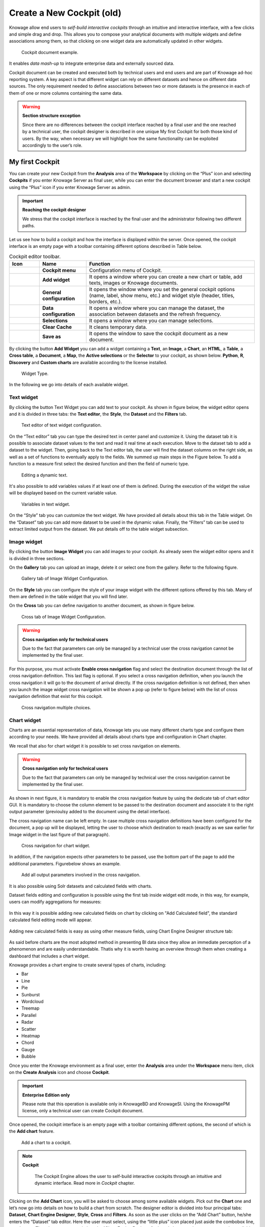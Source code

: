 Create a New Cockpit (old)
========================================================================================================================

Knowage allow end users to *self-build interactive cockpits* through an intuitive and interactive interface, with a few clicks and simple drag and drop. This allows you to compose your analytical documents with multiple widgets and define associations among them, so that clicking on one widget data are automatically updated in other widgets.

.. figure:: media/image135.png

    Cockpit document example.

It enables *data mash-up* to integrate enterprise data and externally sourced data.

Cockpit document can be created and executed both by technical users and end users and are part of Knowage ad-hoc reporting system. A key aspect is that different widget can rely on different datasets and hence on different data sources. The only requirement needed to define associations between two or more datasets is the presence in each of them of one or more columns containing the same data.

.. warning::
    **Section structure exception**

    Since there are no differences between the cockpit interface reached by a final user and the one reached by a technical user, the cockpit designer is described in one unique My first Cockpit for both those kind of users. By the way, when necessary we will   highlight how the same functionality can be exploited accordingly to the user’s role.

My first Cockpit
------------------------------------------------------------------------------------------------------------------------

You can create your new Cockpit from the **Analysis** area of the **Workspace** by clicking on the “Plus” icon and selecting **Cockpits** if you enter Knowage Server as final user, while you can enter the document browser and start a new cockpit using the “Plus” icon if you enter Knowage Server as admin.

.. important::
    **Reaching the cockpit designer**

    We stress that the cockpit interface is reached by the final user and the administrator following two different paths.

Let us see how to build a cockpit and how the interface is displayed within the server. Once opened, the cockpit interface is an empty page with a toolbar containing different options described in Table below.

.. table:: Cockpit editor toolbar.
   :widths: auto

   +--------------------------------+-----------------------+-----------------------+
   |    Icon                        | Name                  | Function              |
   +================================+=======================+=======================+
   | .. figure:: media/image136.png | **Cockpit menu**      | Configuration menu of |
   |                                |                       | Cockpit.              |
   +--------------------------------+-----------------------+-----------------------+
   | .. figure:: media/image137.png | **Add widget**        | It opens a window     |
   |                                |                       | where you can create  |
   |                                |                       | a new chart or table, |
   |                                |                       | add texts, images or  |
   |                                |                       | Knowage documents.    |
   +--------------------------------+-----------------------+-----------------------+
   | .. figure:: media/image138.png | **General             | It opens the window   |
   |                                | configuration**       | where you set the     |
   |                                |                       | general cockpit       |
   |                                |                       | options (name, label, |
   |                                |                       | show menu, etc.) and  |
   |                                |                       | widget style (header, |
   |                                |                       | titles, borders,      |
   |                                |                       | etc.).                |
   +--------------------------------+-----------------------+-----------------------+
   | .. figure:: media/image139.png | **Data                | It opens a window     |
   |                                | configuration**       | where you can manage  |
   |                                |                       | the dataset, the      |
   |                                |                       | association between   |
   |                                |                       | datasets and the      |
   |                                |                       | refresh frequency.    |
   +--------------------------------+-----------------------+-----------------------+
   | .. figure:: media/image140.png | **Selections**        | It opens a window     |
   |                                |                       | where you can         |
   |                                |                       | manage selections.    |
   +--------------------------------+-----------------------+-----------------------+
   | .. figure:: media/image141.png | **Clear Cache**       | It cleans temporary   |
   |                                |                       | data.                 |
   +--------------------------------+-----------------------+-----------------------+
   | .. figure:: media/image142.png | **Save as**           | It opens the window   |
   |                                |                       | to save the cockpit   |
   |                                |                       | document as a new     |
   |                                |                       | document.             |
   +--------------------------------+-----------------------+-----------------------+


By clicking the button **Add Widget** you can add a widget containing a **Text**, an **Image**, a **Chart**, an **HTML**, a **Table**, a **Cross table**, a **Document**, a **Map**, the **Active selections** or the **Selector** to your cockpit, as shown below. **Python**, **R**, **Discovery** and **Custom charts** are available according to the license installed.

.. figure:: media/image143_bis.png

        Widget Type.

In the following we go into details of each available widget.

Text widget
~~~~~~~~~~~~~~~~~~~~~~~~~~~~~~~~~~~~~~~~~~~~~~~~~~~~~~~~~~~~~~~~~~~~~~~~~~~~~~~~~~~~~~~~~~~~~~~~~~~~~~~~~~~~~~~~~~~~~~~~

By clicking the button Text Widget you can add text to your cockpit. As shown in figure below, the widget editor opens and it is divided in three tabs: the **Text editor**,
the **Style**, the **Dataset** and the **Filters** tab.

.. _texteditwidgetconf:
.. figure:: media/image144.png

     Text editor of text widget configuration.

On the “Text editor” tab you can type the desired text in center panel and customize it. Using the dataset tab it is possible to associate dataset values to the text and
read it real time at each execution. Move to the dataset tab to add a dataset to the widget. Then, going back to the Text editor tab, the user will find the dataset
columns on the right side, as well as a set of functions to eventually apply to the fields. We summed up main steps in the Figure below. To add a function to a measure
first select the desired function and then the field of numeric type.

.. figure:: media/image1454647.png

    Editing a dynamic text.

It's also possible to add variables values if at least one of them is defined. During the execution of the widget the value will be displayed based on the current variable value.

.. figure:: media/image144b.png

    Variables in text widget.

On the “Style” tab you can customize the text widget. We have provided all details about this tab in the Table widget. On the “Dataset” tab you can add more dataset to be
used in the dynamic value. Finally, the “Filters” tab can be used to extract limited output from the dataset. We put details off to the table widget subsection.

Image widget
~~~~~~~~~~~~~~~~~~~~~~~~~~~~~~~~~~~~~~~~~~~~~~~~~~~~~~~~~~~~~~~~~~~~~~~~~~~~~~~~~~~~~~~~~~~~~~~~~~~~~~~~~~~~~~~~~~~~~~~~

By clicking the button **Image Widget** you can add images to your cockpit. As already seen the widget editor opens and it is divided in
three sections.

On the **Gallery** tab you can upload an image, delete it or select one from the gallery. Refer to the following figure.

.. figure:: media/image148.png

    Gallery tab of Image Widget Configuration.

On the **Style** tab you can configure the style of your image widget with the different options offered by this tab. Many of them are defined in the table widget that you will find later.

On the **Cross** tab you can define navigation to another document, as shown in figure below.

.. figure:: media/image149.png

    Cross tab of Image Widget Configuration.

.. warning::
    **Cross navigation only for technical users**

    Due to the fact that parameters can only be managed by a technical user the cross navigation cannot be implemented by the final user.

For this purpose, you must activate **Enable cross navigation** flag and select the destination document through the list of cross navigation definition.
This last flag is optional. If you select a cross navigation definition, when you launch the cross navigation it will go to the document of arrival directly.
If the cross navigation definition is not defined, then when you launch the image widget cross navigation will be shown a pop up (refer to figure below) with the list of cross navigation definition that exist for this cockpit.

.. _crossnavmultchoice:
.. figure:: media/image150.png

    Cross navigation multiple choices.

Chart widget
~~~~~~~~~~~~~~~~~~~~~~~~~~~~~~~~~~~~~~~~~~~~~~~~~~~~~~~~~~~~~~~~~~~~~~~~~~~~~~~~~~~~~~~~~~~~~~~~~~~~~~~~~~~~~~~~~~~~~~~~

Charts are an essential representation of data, Knowage lets you use many different charts type and configure them according to your needs. We have provided all details about charts type and configuration in Chart chapter.

We recall that also for chart widget it is possible to set cross navigation on elements.

.. warning::
    **Cross navigation only for technical users**

    Due to the fact that parameters can only be managed by technical user the cross navigation cannot be implemented by the final user.

As shown in next figure, it is mandatory to enable the cross navigation feature by using the dedicate tab of chart editor GUI. It is mandatory to choose the column element to be passed to the destination document and associate it to the right output parameter (previoulsy added to the document using the detail interface).

The cross navigation name can be left empty. In case multiple cross navigation definitions have been configured for the document, a pop up will be displayed, letting the user to choose which destination to reach (exactly as we saw earlier for Image widget in the last figure of that paragraph).

.. _crossnavchartwidget:
.. figure:: media/image151.png

    Cross navigation for chart widget.

In addition, if the navigation expects other parameters to be passed, use the bottom part of the page to add the additional parameters. Figurebelow shows an example.

.. figure:: media/image152.png

    Add all output parameters involved in the cross navigation.

It is also possible using Solr datasets and calculated fields with charts.

Dataset fields editing and configuration is possible using the first tab inside widget edit mode, in this way, for example, users can modify aggregations for measures:

.. figure:: media/image152b.png

In this way it is possible adding new calculated fields on chart by clicking on "Add Calculated field", the standard calculated field editing mode will appear.

.. figure:: media/image152c.png

Adding new calculated fields is easy as using other measure fields, using Chart Engine Designer structure tab:

.. figure:: media/image152d.png

As said before charts are the most adopted method in presenting BI data since they allow an immediate perception of 
a phenomenon and are easily understandable. Thatis why it is worth having an overview through them when creating a dashboard that includes a chart widget.

Knowage provides a chart engine to create several types of charts, including:

-  Bar
-  Line
-  Pie
-  Sunburst
-  Wordcloud
-  Treemap
-  Parallel
-  Radar
-  Scatter
-  Heatmap
-  Chord
-  Gauge
-  Bubble

Once you enter the Knowage environment as a final user, enter the **Analysis** area under the **Workspace** menu item, click on the **Create Analysis** icon and choose **Cockpit**. 

.. important::
         **Enterprise Edition only**

         Please note that this operation is available only in KnowageBD and KnowageSI. Using the KnowagePM license, only a technical user can create Cockpit document.

Once opened, the cockpit interface is an empty page with a toolbar containing different options, the second of which is the **Add chart** feature.

.. figure:: media/charts/image90.png

    Add a chart to a cockpit.
   
.. note::
       **Cockpit**
         
         The Cockpit Engine allows the user to self-build interactive cockpits through an intuitive and dynamic interface. Read more in *Cockpit* chapter.

Clicking on the **Add Chart** icon, you will be asked to choose among some available widgets. Pick out the **Chart** one and let’s now go into details on how to build a chart from scratch. The designer editor is divided into four principal tabs: **Dataset**, **Chart Engine Designer**, **Style**, **Cross** and **Filters**. As soon as the user clicks on the “Add Chart” button, he/she enters the “Dataset” tab editor. Here the user must select, using the “little plus” icon placed just aside the combobox line, one dataset. Then the user must switch to the “Chart Engine Designer” tab and choose a chart type among the available ones, as shown in figure below.

.. figure:: media/charts/image91.png

    Chart editor.

After choosing the appropriate chart type you must go into the **Structure** page. Here it is possible to select the measures and the attributes chosen for the chart.

.. _chartstructure:
.. figure:: media/charts/image92.png

     Chart structure.

Clicking on the **Configuration** page you will found eight different blocks as you can see in figure below.

.. figure:: media/charts/image93.png

     Chart configuration.

In detail these blocks concern:

-  **Generic Details**, as the orientation of the chart, the family and the size font.
-  **Title and Subtitle details**
-  **No data message** where it is possible to put a message where the data are not founded.
-  **Legend Title**
-  **Legend Items**
-  **Color Palette**
-  **Advanced Series Configuration**
-  **Custom Colors**

These eight blocks are common to all chart types; anyway, there could be some additional blocks for specific types.

The **Advanced** tab contains extra features, usually exploited by an expert user. Here the user can see all settable properties associated to the chart: it reflects the property tabs that an expert user should manually edit to generate a json template.

.. figure:: media/charts/image94.png

    Chart Advanced Features.

In the next subsections, the available functionalities of the Structure, the Configuration and the Advanced tabs are described in a more specific way.

.. important::
         **Enterprise Edition only**

         Please note that the "Advanced" tab is available only in Knowage Enterprise Edition.



The “Structure” tab of the designer is the core of the Chart development. Here it is possible and mandatory to choose the measures and the attributes. When selected, the tab shows a two axes panel. The horizontal axis indicates the X-axis where you must choose one or more attributes. As well, the left axis is the Y-axis and here you must choose measures. You can also insert manually the axis title for both the X and the Y axis if the chart is configured to have axis titles.

.. warning::
    **Chart type changemens may cause broke down**
    
    Before creating any chart, it is convenient to be sure of    what kind of chart you want to develop. We stress that the user can    change the chart type afterwards, but at the expense of a loss of just defined settings.

In this section it’s possible to customize the labels of the axis, titleand grid style clicking on different buttons. With the arrow button, on the top of the Y-axis and X-axis, it’s possible to choose the axis configuration detail, the axis title configuration, the major and minor grid configuration (just for Y-axis) and ordering column (just for X-axis). With the pencil button opens a window on the right with the series configuration details where it’s possible to choose the aggregation way, the order type of the series, if the data will be shown e so on. Finally, with the strip cartoon button you can choose the features of the tooltip (font color, text alignment, ecc). If the chart in place does not allow the customization of the axes the specific button will be disabled or not visible. The Figure below will show in detail the three buttons above explained:

.. figure:: media/charts/9597.png

    From left to right: (a) Generic configuration axis (the specific arrow). (b) Generic configuration axis.

.. figure:: media/charts/image97.png

    Series style configuration.

.. figure:: media/charts/image98.png

    Series tooltip details.


The **Configuration** section contains options to define the generic style of the chart. Here you can set the dimensions of the chart, the background color, insert the title and subtitle and define their style, choose the series palette, associate a specific color to a particular serie or category, add and configure the legend. The listed options are an example of what you can configure in the tab.

Note that for the color palette details you can use one already in the list or you can choose any color inserting the hex color code with the hashtag symbol. This is a very useful feature to customize the output.

.. figure:: media/charts/image99.png

    Color box editing.

In particular, in the 6.3 version, it has been introduced a new configuration option: the Custom Color.

.. figure:: media/charts/image200.png

    Custom Colors details.

With this new option it is possible to assign a specific color to a particular category and/or serie or to a particular value of a category and/or serie. Look at the following figure for an example.

.. figure:: media/charts/image201.png

    Custom Colors example.

To add a custom color simply write the category/serie value or name, select a color with the color piker and then click on the plus button. In the figure example it is assigned a color for each value of the ‘QUARTER’ category.

Indeed, the options available in this tab change according to the chart selected enabling different configurations. See Chart types in detail for a detailed description of the specific options of each chart.

The **Advanced** tab contains some advanced options to more customize the chart. Here it is possible, for example, to set the tooltip options, the widget dimensions, if the chart is stacking or not, the grouping type.

.. figure:: media/charts/image140.png

    Advanced tab.

Down here are listed some of the most useful and new options.

The **dataLabels** option can be found under the path VALUES -> SERIE -> 0 or another serie -> dataLabels. The option is available only for measures. Here it is possible to set the labels style such as the color, font family or font weight.

.. figure:: media/charts/image141.png

    dataLabels option.

The **TOOLTIP** option allows to set the width and the radius of hte tooltip's border.

The **plotBands** and **plotLines** options can be found under the path AXES_LIST -> AXIS -> 0 or another serie. With these options is possible to plot respectively bands and lines on the chart with fixed values and to set their style, like the line width and the line type or the band color.

.. figure:: media/charts/image142.png

    plotBands option.

The **min** and **max** options are under the path AXES_LIST -> AXIS -> 0 or another serie. They are available only for series and allow to set the maximum and minimum axis value for the selected sere's axis.

.. figure:: media/charts/image143.png

    min and max options.

Following, a description on how to create charts within the **Chart Engine** of Knowage.

**Traditional charts**

Knowage allows you to create the so-called *traditional charts* like bar, line, pie, radar and scatter chart in a fancy way.

Each chart type is built on a specific dataset. Despite all, there are some general rules that can be applied to those “simplier” and common charts. The minimum requirement is to define/have a dataset with at least one attribute column and one measure column. Then you can select the type of chart you want to use from the **Chart** section; meanwhile using the **Structure** section you can fill in the category box with one or more attributes (typically these will be place in the X-axis) and in the series box with one or more measures (typically placed as Y-axis’ values). Refer to *Chart Structure* figure as example.

Once you have selected the attributes and measures you can edit the series style and axis style configurations as explained in My first Chart. Then go to **Configuration** to set the chart dimension, the title, the legend and to choose how to associate colors to series.

Some charts are endowed with datetime and grouping functions. In particular, it is possible to enable the grouping/splitting functions to **Bar** and **Line** charts.

The user can reach those functions just clicking on the “little arrow” located at the right end of category bar.

.. figure:: media/charts/image100.png

    Datetime and grouping function.

The grouping functions can be implemented only through specific categories and series configurations. As shown in figure below, the grouping function cannot be applied with just one attribute as category. To allow the function to be applied, the user must define two attributes as category fields.

.. figure:: media/charts/image101.png

     Error alarm when enabling the grouping function.

As well, the user can use the splitting functions to divide one series over the second one or over the second category.

To split the first series over the second one, remember that it is necessary to choose only one attribute as category field and two measures as series values. The following figure shows an example.

.. figure:: media/charts/image102.png

    Split over second series.

Meanwhile to split a measure over second category it is mandatory to choose exactly two attributes as category field and only one measure as series value, as shown in figure below.

.. figure:: media/charts/image103.png

    Split over second category.

Futhermore, in the occurance the chart uses one datetime attribute as category field, the user can improve visualization applying the datetime function to custom date format.

.. figure:: media/charts/image104.png

    Datetime function usage.
    
For bar and line chart you can add more then one container for adding series in **Structure** section. In that case you will have in your chart more then one axis for series. 
In **Advanced** section you can specify to align these axis to 0 (zero) value. It is check box **alignAxis** where checked means that axises will be aligned to 0, and unchecked means that they will not be aligned.
 
For pie chart inside **Advanced** section you can set configuration for your toolip: to show/hide absolute value and/or percentage. Inside **tooltip** property of serie object you can find properies **showAbsValueTooltip** and **showPercentageTooltip**.

**Scatter chart**

A scatter chart is a graphical representation of scattering phenomenon of data. It is useful when the user wants to underlight the density of data upon certain spots to the detriment of readability of single points. If you select a scatter chart in the **Configuration** section you will have Ticks and Lables Details instead of Advanced Series Configuration. Be carefull to fill in the **Scatter configuration** with the **Zoom type**, as showed below.

.. figure:: media/charts/image105.png

    Scatter Chart, ticks and labels details.

You must check if you want that the values in the Y-axis start (or end) in the first (last) tick or in the first (last) value of the dataset and if you want that the last label of the category axis should be showed.

**Sunburst chart**

The sunburst chart is a graph with a radial layout which depicts the hierarchical structure of data displaying a set of concentric rings. The circle in the center represents the root nodes, with the hierarchy moving outward from the center. The slices in the external rings are children of the slice in the inner circle which means they lie within the angular sweep of the inner circle. The area of each slice corresponds to the value of the node. Even if sunburst charts are not efficient space-wise, they enable the user to represent hierarchies in a more immediate and fascinating way.

To create a sunburst chart in Knowage you just have to select a dataset with at least two attribute columns describing the hierarchy and at least a measure column that indicates the width of the slices. An
example of dataset for the sunburst chart is showed in Table below.

.. _exampleofdatsetsunburst:
.. table:: Example of dataset for the sunburst chart.
   :widths: auto
   
   +----------------------+----------------+------+
   |    CATEGORY          | SUBCATEGORY    | UNIT |
   +======================+================+======+
   |    Baking Goods      | Cooking Oil    | 349  |
   +----------------------+----------------+------+
   |    Baking Goods      | Sauces         | 109  |
   +----------------------+----------------+------+
   |    Baking Goods      | Spices         | 290  |
   +----------------------+----------------+------+
   |    Baking Goods      | Sugar          | 205  |
   +----------------------+----------------+------+
   |    Bathroom Products | Conditioner    | 64   |
   +----------------------+----------------+------+
   |    Bathroom Products | Mouthwash      | 159  |
   +----------------------+----------------+------+
   |    Bathroom Products | Shampoo        | 254  |
   +----------------------+----------------+------+
   |    Bathroom Products | Toilet Brushes | 92   |
   +----------------------+----------------+------+
   |    Bathroom Products | Toothbrushes   | 94   |
   +----------------------+----------------+------+

Once you selected the dataset and the type of chart, choose at least two attributes in the X-axis panel and a measure in the Y-axis panel as showed in the following figure.

.. figure:: media/charts/image106.png

     Sunburst configuration.

Then click on **Configuration**. As you can see the features are not exactly the same as traditional chart. We give some tips on most important sunburst settings.

Using the **Generic** button you can set the **opacity** on mouse movement and choose how to display the measure values: absolute, percentage or both. These two features allow the visualization of data just moving the mouse over the slice: the slice is highlighted and values are shown in the center of the ring while the root-node path for the node selected is displayed on the left bottom corner of the page. Opacity and Breadcrumb configuration are available only on Comunity Edition. The tooltip is a mandatory field since it shows the value of the selected slice. Therefore be sure to have filled it before saving by using the **Explanation detail** panel. On Comunity Edition you have option custom the root-node path, clicking on the **Sequence** icon and choose position, label tail size and text style. **Sequence** option is not available on Enterprise edition, it is deprecated. Figure below sums up the three features.

.. figure:: media/charts/image1070809.png

    Generic, Sequence and Explanation configuration

In Figure below you find the sunburst obtained with data of :numref:`exampleofdatsetsunburst`.

.. figure:: media/charts/image1101112.png

    From left to right: (a) Sunburst. (b) Sunburst category.(c) Sunburst subcategory.
    
Inside **Advanced** section you can set value for scale that will increase/decrease your chart. You need to set numeric value for property **scale**. 

**Wordcloud chart**

The wordcloud chart is a graphic to visualize text data. The dimension of the words and colors depend on a specified weight or on the frequency of each word.

The dataset to create a wordcloud should have at least a column with attributes and only one column with numerical data which represents the weight to assign to each attribute. Choose one attribute as category field (the wordcloud accept only one attribute in the category box) and a measure as series field.

Switch to the **Configuration** section to set the generic configuration of the chart and to custom fields of the **Word settings datails**. Here the use can decide if to resize the words accordingly to the measure retrieved in the dataset (**Series** option) or accordingly to the frequency of the attributes in the dataset (**Occurrences** option). Moreover it is possible to set the maximum number of words that you want to display, the padding between the words, the word layout and whether or not you want to prevent overlap of the words as showed in Figure below.

.. figure:: media/charts/image113.png

     Wordcloud chart specific configuration.


**Treemap chart**

The treemap is a graphical representation of hierarchical data, which are displayed as nestled rectangles. Each branch of the tree is given by a rectangle, which is tiled with smaller rectangles representing sub-branches. The area of the rectangles is proportional to a measure specified by a numerical attribute. The treemap is usefull to display a large amount of hierarchical data in a small space.

To create a treemap chart you have to select a dataset as the one described for the sunburst chart in the  Parallel chart.

Once you have selected the dataset, choose the treemap chart type in the designer and then at least two attributes into the X-axis panel. The order of the attributes in the X-axis panel must reflects the order of the attributes in the hierarchy starting from the root to the top.

Finally you can set generic configurations and colors palette in the **Configuration** tab and advanced configurations in **Advanced editor** tab.

In Figure below we show the Treemap resulting with data of our example

.. figure:: media/charts/image11415.PNG

    From left to right: (a) Treemap. (b) Treemap sub-branches.

**Parallel chart**

The parallel chart is a way to visualize high-dimensional geometry and multivarious data. The axes of a multidimensional space are represented by parallel lines, usually equally spaced-out, and a point of the space is represented by a broken line with vertices on the parallel axes. The position of the vertex on an axis correspond to the coordinate of the point in that axis.

To create a parallel chart select a dataset with at least one attribute and two columns with numerical values. You can find an interesting example of dataset in the next table where we display some of its rows.

.. _exampleofdatsetparallel:
.. table:: Example of dataset for the parallel chart.
   :widths: auto
   
   +--------+--------------+-------------+--------------+-------------+-----------------+
   |    ID  | sepal_length | sepal_width | petal_length | petal_width | class           |
   +========+==============+=============+==============+=============+=================+
   |    36  |    5.0       |    3.2      |    1.2       |    0.2      | Iris-setosa     |
   +--------+--------------+-------------+--------------+-------------+-----------------+
   |    37  |    5.5       |    3.5      |    1.3       |    0.2      | Iris-setosa     |
   +--------+--------------+-------------+--------------+-------------+-----------------+
   |    38  |    4.9       |    3.1      |    1.5       |    0.1      | Iris-setosa     |
   +--------+--------------+-------------+--------------+-------------+-----------------+
   |    39  |    4.4       |    3.0      |    1.3       |    0.2      | Iris-setosa     |
   +--------+--------------+-------------+--------------+-------------+-----------------+
   |    40  |    5.1       |    3.4      |    1.5       |    0.2      | Iris-setosa     |
   +--------+--------------+-------------+--------------+-------------+-----------------+
   |    41  |    5.0       |    3.5      |    1.3       |    0.3      | Iris-setosa     |
   +--------+--------------+-------------+--------------+-------------+-----------------+
   |    42  |    4.5       |    2.3      |    1.3       |    0.3      | Iris-setosa     |
   +--------+--------------+-------------+--------------+-------------+-----------------+
   |    43  |    4.4       |    3.2      |    1.3       |    0.2      | Iris-setosa     |
   +--------+--------------+-------------+--------------+-------------+-----------------+
   |    44  |    5.0       |    3.5      |    1.6       |    0.6      | Iris-setosa     |
   +--------+--------------+-------------+--------------+-------------+-----------------+
   |    45  |    5.1       |    3.8      |    1.9       |    0.4      | Iris-setosa     |
   +--------+--------------+-------------+--------------+-------------+-----------------+
   |    66  |    6.7       |    3.1      |    4.4       |    1.4      | Iris-versicolor |
   +--------+--------------+-------------+--------------+-------------+-----------------+
   |    67  |    5.6       |    3.0      |    4.5       |    1.5      | Iris-versicolor |
   +--------+--------------+-------------+--------------+-------------+-----------------+
   |    68  |    5.8       |    2.7      |    4.1       |    1.0      | Iris-versicolor |
   +--------+--------------+-------------+--------------+-------------+-----------------+
   |    69  |    6.2       |    2.2      |    4.5       |    1.5      | Iris-versicolor |
   +--------+--------------+-------------+--------------+-------------+-----------------+
   |    70  |    5.6       |    2.5      |    3.9       |    1.1      | Iris-versicolor |
   +--------+--------------+-------------+--------------+-------------+-----------------+
   |    71  |    5.9       |    3.2      |    4.8       |    1.8      | Iris-versicolor |
   +--------+--------------+-------------+--------------+-------------+-----------------+
   |    101 |    6.3       |    3.3      |    6.0       |    2.5      | Iris-virginica  |
   +--------+--------------+-------------+--------------+-------------+-----------------+
   |    102 |    5.8       |    2.7      |    5.1       |    1.9      | Iris-virginica  |
   +--------+--------------+-------------+--------------+-------------+-----------------+
   |    103 |    7.1       |    3.0      |    5.9       |    2.1      | Iris-virginica  |
   +--------+--------------+-------------+--------------+-------------+-----------------+
   |    104 |    6.3       |    2.9      |    5.6       |    1.8      | Iris-virginica  |
   +--------+--------------+-------------+--------------+-------------+-----------------+
   |    105 |    6.5       |    3.0      |    5.8       |    2.2      | Iris-virginica  |
   +--------+--------------+-------------+--------------+-------------+-----------------+
   |    106 |    7.6       |    3.0      |    6.6       |    2.1      | Iris-virginica  |
   +--------+--------------+-------------+--------------+-------------+-----------------+
   |    107 |    4.9       |    2.5      |    4.5       |    1.7      | Iris-virginica  |
   +--------+--------------+-------------+--------------+-------------+-----------------+
   |    108 |    7.3       |    2.9      |    6.3       |    1.8      | Iris-virginica  |
   +--------+--------------+-------------+--------------+-------------+-----------------+
    
In this example three different classes of iris are studied. Combining the values of some sepal and petal width or lenght, we are able to find out which class we are looking at. In Figure below (a part) you can find the parallel chart made with the suggested dataset. While in next figure (b part) it is easy to see, thanks to selection, that all iris with petal length between 2,5 and 5.2 cm and petal width 0,9 and 1,5 cm belong to the iris-versicolor class.

.. _fromleftparallrighetchart:
.. figure:: media/charts/image11617.png

    From left to right: (a) Parallel. (b) Parallel chart selection.

Therefore, select **parallel** as chart type using the designer interface, then choose one or more attributes in the X-axis panel and one or more measures in the Y-axis panel.

On the **Configuration** tab you can set the generic configuration for the chart and you must fill the **Series as filter column** filed under ”Limit configuration”. Under ”Tooltip configuration” there is new property available - **Maximum number of records to show tooltip**. It is used to limit showing tooltip in case there are lot of records returned from dataset, which make chart more readable. 

**Heatmap chart**

Heatmap chart uses a chromatic Cartesian coordinate system to represent a measure trend. Each point of the Cartesian system is identified by a couple of attributes. Note that one attribute must be a datetime one. Meanwhile, each couple corresponds to a measure that serves to highlight the spot with a certain color according to the chosen gradient. Figure below gives an example of how an heatmap chart looks like inside Knowage.

.. figure:: media/charts/image118.png

    Heatmap example.

Before configuring a heatmap chart, be sure that your dataset returns at least two attributes, one of which **must** be a datetime one, and (at least) one measure. Once entered the chart designer, choose the “Heatmap” type and move to the “Structure” tab. Use the datetime attribute and an other attribute as category fields and one measure as series fields. Figure below shows an example.

.. figure:: media/charts/image119.png

    Configuring the attributes and the series for the heatmap chart.

Note that for series axis it is possible to specify the values’ range by assigning a minimun and the maximum value, as shown in figure below. Otherwise, the engine will automatically link the axis scale to dataset results set.

.. figure:: media/charts/image12021.png

    Configure min and max values for series.

The next step is to move to **Configuration** tab and select the **Color palette** icon. Here (figure below) the user has to define the chromatic scale which will be associated to the measure values. The panel will demand the user to insert the first, the last color and the number of bands that will constitute the color scale.

.. _addgradientpanel:
.. figure:: media/charts/image122.png

    Add gradient panel.
   
The engine will create a progressive color scale as shown in the left image of figure below. To custom the scale the user can use the Preset colors and use the arrow to move up and down Heatmap chart the added color or the user can increase the number of steps and then
some intermediate color to leave more contrast between them.

.. figure:: media/charts/image12324.PNG

    Custom color scale.

Remember to edit both **Legend** and **Tooltip** configuration in the **Tooltip details** panel to improve the readability of the chart.

**Chord chart**

Chord diagram is a graph which allows to show relationship between entities and between data in a matrix. The entities can belong to an unique category while the arc be non-oriented or belong to two different categories. In this latter case, they have direct arcs. The data are arranged radially with arcs that represent the connection between points. The width of the arc connecting two points depends on the weight assigned to the edge connecting these two points. This graphic is usefull when you want to represent a large number of data in a small space.

The chord diagram requires a dataset that have a column with numerical values. These represent the weight of the arc connecting two points. It also must have two columns with the entries for the entities to be connected in the diagram. These two columns must have the same set of values so that the engine can understand the relation between all the entities. If there is not a relation between two entities the weight of the arc is zero. Note that when you create a directed chord diagram with two different categories, all the relations between entities of the same category have a zero weight.

An example of dataset for the chord chart is represented in Table below:

.. table:: Example of dataset for the chord chart.
   :widths: auto
   
   +--------------------+--------------+-----------+
   |    CUSTOMER\_ CITY | STORE\_ CITY | VALUE     |
   +====================+==============+===========+
   |    Beaverton       | Portland     | 4609.0000 |
   +--------------------+--------------+-----------+
   |    Lake Oswego     | Portland     | 4201.0000 |
   +--------------------+--------------+-----------+
   |    Milwaukie       | Portland     | 5736.0000 |
   +--------------------+--------------+-----------+
   |    Oregon City     | Portland     | 3052.0000 |
   +--------------------+--------------+-----------+
   |    Portland        | Portland     | 3984.0000 |
   +--------------------+--------------+-----------+
   |    W. Linn         | Portland     | 3684.0000 |
   +--------------------+--------------+-----------+
   |    Albany          | Salem        | 5544.0000 |
   +--------------------+--------------+-----------+
   |    Corvallis       | Salem        | 8542.0000 |
   +--------------------+--------------+-----------+
   |    Lebanon         | Salem        | 8015.0000 |
   +--------------------+--------------+-----------+
   |    Salem           | Salem        | 6910.0000 |
   +--------------------+--------------+-----------+
   |    Woodburn        | Salem        | 6335.0000 |
   +--------------------+--------------+-----------+
   |    Albany          | Albany       | 0.0000    |
   +--------------------+--------------+-----------+
   |    Beaverton       | Beaverton    | 0.0000    |
   +--------------------+--------------+-----------+
   |    Corvallis       | Corvallis    | 0.0000    |
   +--------------------+--------------+-----------+
   |    Lake Oswego     | Lake Oswego  | 0.0000    |
   +--------------------+--------------+-----------+
   |    Lebanon         | Lebanon      | 0.0000    |
   +--------------------+--------------+-----------+
   |    Milwaukie       | Milwaukie    | 0.0000    |
   +--------------------+--------------+-----------+
   |    Oregon City     | Oregon City  | 0.0000    |
   +--------------------+--------------+-----------+
   |    Portland        | Portland     | 0.0000    |
   +--------------------+--------------+-----------+
   |    Salem           | Salem        | 0.0000    |
   +--------------------+--------------+-----------+
   |    W. Linn         | W. Linn      | 0.0000    |
   +--------------------+--------------+-----------+   

Once you have selected the dataset open the designer and select chord chart type. Then choose the two entities in the X-axis panel and the value in the Y-axis panel as showed in figure below. Now you are ready to customize the chart setting the generic configuration and the palette on **Configuration**.

.. figure:: media/charts/image12526.png

    Chord configuration.

**Gauge chart**

Gauge chart uses needles to show information as a dial reading. It allows to visualize data in a way that resembles a real-life speedometer needle. The value of the needle is read on a colored data scale. Colors are used to provide additional performance context (typically green for good and red for bad). This chart type usually is used in dashboards to show key performance indicators or any measure having reference values.

For gauge chart you should have only series items, the one that gives you values for the chart. So, the defined dataset to be used should provide numerical data for the Y-axis for the gauge chart. After selecting the dataset go to the designer and select **gauge** in chart type combobox. Then choose one or more measure on the Y-axis panel on the **Structure**. Moreover you must not forget to provide all data needed for the **Axis style configuration** of the Y-axis.

When you finished to set all the mandatory and optional parameters and configurations in the **Structure** tab you can select the **Configuration** tab and set the generic configuration of the chart.

**Bubble chart**


A bubble chart requires three dimensions of data; the x-value and y-value to position the bubble along the value axes and a third value for its volume, z-value. It is a generalization of the scatter plot, replacing the dots with bubbles. 

.. figure:: media/charts/bubble_chart.png

    Bubble chart.


Inside X,Y,Z containers, user can put only **measure values**. Inside Categories container user can put **attributes** that he wants to see in the **tooltip**.

.. figure:: media/charts/bubble_chart_conf.png

    Bubble configuration.


.. figure:: media/charts/bubble_tooltip.png

    Bubble tooltip.

**Advanced functionalities**

Inside **Advanced tab**, user can find configuration for **plotband** and **plotline** of xaxis and yaxis. 

.. figure:: media/charts/bubble_plotband_and_line.png

    Bubble plotband and plotline configuration.

	
User also has option for **splitting serie** by one of two categories. Split option has limit on **maximum** two categories. User can set which category will be used for coloring bubbles. And also can show/hide values that are inside bubbles.

.. figure:: media/charts/bubble_split_conf.png

    Bubble split configuration.


.. figure:: media/charts/bubble_split.png

    Bubble split examples.
	
Difference between **One category - split disabled** and **Two categories - split disabled** is what is present in the tooltip.


Knowage **Chart Engine** allows you to drill down into categories. This means that the user can explore the details of each category as many times as configured. Indeed, to let the chart admits the drill down, it is necessary first that the chart in place allows it. Secondly the user must have dragged and dropped multiple attributes into the category axis in the **Configuration** tab. The order of the attributes in the X-axis panel determines the sequence in which the categories are going to be showed. When executing the chart the label of the category is linkable and it is possible to click on the label to drill down.

The chart that enables the drill down are:

-  Bar Chart
-  Line Chart
-  Pie Chart
-  Treemap

To give an idea of the outcome, we take as instance the Bar Chart drill down. In the following example, the selected categories are four and called: ``product_family``, ``product_department``, ``product_category`` and ``product_subcategory``. Once we open the document, we get as shown below:

.. figure:: media/charts/image127.png

    Drillable Bar Chart

When selecting ``shelf_depth`` measure of the Food category one gets (see next figure):

.. figure:: media/charts/image128.png

    Drillable Bar Chart: first drill

Once again, we can select ``Frozen food`` subcategory and drill to a second sub-level as below:

.. figure:: media/charts/image129.png

    Drillable Bar Chart: second drill

And so on to the fourth subcategory. Selecting the “Back to: ...” icon available at the right corner of the graphic, the user can get back to the previous level. This efficient feature allows the user to have a deep insight of the analysis and draw important conclusions from it.

Table widget
~~~~~~~~~~~~~~~~~~~~~~~~~~~~~~~~~~~~~~~~~~~~~~~~~~~~~~~~~~~~~~~~~~~~~~~~~~~~~~~~~~~~~~~~~~~~~~~~~~~~~~~~~~~~~~~~~~~~~~~~

The **Widget table configuration** opens and it guides you through the steps to configure the widget. The pop up opens showing the **column** tab, as you can see from Figure below. In details, it is mandatory to select a dataset using the combobox (only if at least one dataset has been loaded using the **Data Configuration** feature) or clicking on the icon |image156| available just aside the combobox line. You can page the table specifying the number of rows per sheet. Consequently the user can set columns properties.

.. |image156| image:: media/image153.png
   :width: 20

.. figure:: media/image154.png

    Table configuration window.

In fact, the column area is divided into two parts: on the upper part there are the buttons to add a new column or a calcutated field. Also the new functionality of column grouping is available here. In the lower section, as soon as the dataset is selected, you can indicate the sorting column or modal selection column. The modal selection serves to specify which value will be passed to other widgets (if interaction is enabled) when clicking on the cell at document execution time. You can specify this field by selecting a value from the combobox. In the same way, you indicate the sorting column and the order type that steers the rows ordering. You can select the field and the order from the dedicated comboboxes.

When a dataset is added to a table widget, all of its columns are listed below. If the user doesn’t wish to show some of them, he can use the delete button available at the end of each column row, as shown below.

.. figure:: media/image155.png

    Delete a column.

In case of accidental cancellation or new table requirements, it is possible to re-add columns. In order to add a new column you have to
click on the **Add Column** icon on the top right of the second box. Once opened you can select one or more columns. When you have finished selecting the desired columns you can click on save button and your new columns will appear in the field list. Refer to Figure below.

.. figure:: media/image156.png

    Add a new column.

**Manage Columns Groups** will open a menu to add or remove columns groups and to set their style. A column group is a container for more than one column that will show a common header between them.

.. figure:: media/image156b.png

    Example column group.

Likewise, to add a calculated field you have to click on the **Add Calculated field** icon next to add column icon. Once opened the Calculated Field Wizard you have to type an alias for your calculated field in the dedicated area at the top corner of the wizard.
Then you can choose from the left sidebar list the fields that you want to use in your formula. You can also use arithmetical functions or use the functions available in the menu (**aggregations**, **column totals**, **variables**).
If you prefer you can create or modify the expression manually directly in the editable panel.
When you are satisfied with your expression you can click on validate to check your formula sintax or save button and your calculated field appears in the field list.
We provide an example in the following figure.

.. figure:: media/image157.png

    Add a calculated field.

If Dataset is of type Solr, the columns displayed on the right panel are dataset columns fields and the calculated field formula elaboration is calculated on the fly.

.. figure:: media/image158b.png

If variables are set for the present cockpit, the variable menu button will appear, making it possible to add variable values in the calculated field expression.

.. figure:: media/image157c.png

    Variables menu


In the bottom section of the window, you can see the table fields (with their aggregation type) listed and you also can sort columns displayed in the table by dragging
them up or down, insert a column alias and customize it by adding font and style configurations using the brush shaped icon, as you can see from figure below.
Here you can find configuration features to adjust the column size, max cell characters, hide column or column header options, and the row spanning toggler.

.. figure:: media/image157d.png

    Columns Settings

If you hide the column (from this view or from the column list), the column will not be visible, but will still be used for aggregation purposes.
If you enable the **row span feature**, all the same visible values of the column will be collapsed in one, to avoid repetitions.

If the column is a measure, more functionalities will become available:

    - **Inline chart mode**: you can choose the visualization type of the measure, and if you choose chart and maximum/minimum values, a chart will appear in the view to represent the cell measure.
    - **Thresholds**: you can choose to set some thresholds that will trigger font color, background color or will show icons if the chosen condition is satisfied.
    - **Format**: you can choose the prefix, suffix and the precision (i.e. 9.8 m/s). Please be aware that the data will be formatted following the locale of the user. Otherwise you can choose to treat it as string.


.. _columnsettings:
.. figure:: media/image158.png

    Column settings.

Note that here you can indicate the column type and the aggregation. To add an aggregation to a column you must control the type of data that column has. An aggregation can only be added if the column value is of “number” type . The different aggregation functions are: *none (you also can not add any aggregation function)*, *Sum*, *Average*, *Maximum*, *Minimum*, *Count* and *Count distinct*.

If a column group has been set another option will become available in order to set the optional group belonging of the column.


For all the columns, if at least one variable is set, the variables settings box will appear. Depending on the variable usage it will be possible to set a dynamic header or to hide the column conditionally.

.. figure:: media/image158c.png

    Variable settings box.


Clicking on the plus button you can add one or more conditions. The possible actions are:

    - Hide column: the column will be shown conditionally depending on the condition set.
    - Set column header name: the column name will be replaced by the variable value.

Multiple conditions can be set, but a condition fullfilling the "=" will have higher priority.

.. figure:: media/image158d.png

    Variable action set.


The **Style** tab is where you can customize the table by using the different options of style. It is divided into eight parts:

- In the **Header Style** section you can find different options for styling the table header. Refer to Figure below.

.. figure:: media/image162.png
    
    Header style section of the Style tab.    

- In the **Rows** section you can set the generic style for all the rows (such as alternate color background) or specify different styles according to specific conditions on values. While the multiselectable option allows you to select multiple values and pass them to other cockpit widgets or other external documents. Refer to figure below.

.. figure:: media/image160.png 
    
    Rows section of the Style tab.   

- In the **Summary** section you can customize the appearance of the total of columns using font and style configurations. Refer to Figure below.

.. figure:: media/image159.png

    Summary section of the Style tab.

- In the **Titles** section you can add the titles to the widget and modify the font size and weight. In this section you can also change the height of the widget title. Refer to Figure below.

.. figure:: media/image163.png

    Titles section of the Style tab.

- In the **Borders** section you can add a border to the widget and customize it by using the colors, thickness and style. Refer to the following figure.

.. figure:: media/image164.png

    Borders section of the Style tab.

- In the **Padding** section you can add a padding inside the widget area, specifying a value for top, bottom, left and right zones. Refer to the following figure.

.. figure:: media/image164b.png

    Padding section of the Style tab.

- In the **Other Options** section you can add the shadows in the widget, you can set the background color of the widget and it is possible to disable or enable the screenshot option or the Excel export (when available) for that particular widget. Refer to the following figure.

.. figure:: media/image165.png

    Other Options section of the Style tab.

- In the **Export PDF** section you can enable the export of the widget in PDF format and also specify the orientation and size. Refer to the following figure.

.. figure:: media/image165b.png

   Export PDF section of the Style tab.

Once the table style settings have been implemented you can switch to the next tab. The **“Cross”** tab is where the navigation to other documents is defined. It is visible to final users but yet only configurable by a technical user (like an administrator). In this tab is possible to select between three different type of interactions: cross navigation to another document, open a preview popup of a dataset content or link to an external URL. 

.. figure:: media/image165c.png

   Cross tab with preview of a dataset enabled.

Finally, the **“Filters”** tab is where you can filter the table results by adding a limit to the rows or a conditions in the columns. the following figure shows an example of how to set the limit rows or a conditions on dataset columns.

.. _filterstabwidgetconf:
.. figure:: media/image168.png

    Filters tab of the table widget configuration.

Once you have finished setting the different configuration options of the table widget, then just click on **“Save”** and your new widget is
displayed inside the cockpit.

Cross Table widget
~~~~~~~~~~~~~~~~~~~~~~~~~~~~~~~~~~~~~~~~~~~~~~~~~~~~~~~~~~~~~~~~~~~~~~~~~~~~~~~~~~~~~~~~~~~~~~~~~~~~~~~~~~~~~~~~~~~~~~~~

Similar configurations are available also for the Cross Table widget. In this data visualization option, you still have the tabs: **Dataset** tab, **Configuration** tab, the **Style** tab and the **Filters** tab as you can see below.

.. figure:: media/image169.png

    Dataset section of the crosstab widget configuration.

Using the “Dataset” tab the user can add the dataset to take values from. Consequently, it is necessary to select the fields you wish to appear as columns, those as row and measures to be exhibited in the pivot table. See figure below. Remember to set column and row fields as attributes, while measure fields as numbers.

.. figure:: media/image170.png

    Selecting columns, rows and measures of the crosstab.

There is also the possibility to add calculated fields as measures clicking on the "Add calculated field button".
The calculated field will work exactly as in the table widget. After creating a calculated field there will be the possibility to edit, remove it or set the properties for it's column clicking on the new measure buttons.

.. figure:: media/image170b.png

    Calculated field detail.

Once the columns, rows and measures have been selected the style of each column can be set by clicking on the cog settings icon. A popup will open with different options for the selected columnn. See figure below.

.. figure:: media/image210.png

    Column style popup.

It is possible to sort the crosstab according to the values of the selected column or, alternatively, according to columns not visible in the crosstab. It can also be set the style of the column, such as the font size, the font weight or the cell alignment. There is also the possibility to specify the size of the column in pixels (you can also use percent values but it is better to use pixels).

In case the selected column is of type measure, there is a dialog to configure the behaviour of that field:

.. figure:: media/image490.png

    Measure configuration dialog.

A particular option for a measure is **Exclude from Total and SubTotal**: that checkbox excludes the measure from the sums of Total and SubTotal fields makin the relatives table cells empty.

.. figure:: media/image211.png

    Measure threshold setting.

As figure above shows, you can also manage threshold. For measures only, it is possible to associate a particular icon or a specific background color to a particular measure's value or range.
To do so add a new threshold, set a condition for it to appear, and choose the icon from the list or select the color that will be changed to the cell.
It is possible to add more or to remove thresholds using the add or delete button.

.. figure:: media/image211c.png

    Variables header value.

If one or more variables are set, in column and measure settings another field will appear. It is possible to set the header name to be dynamic using one of the variables set.
If one of the variables are selected in the combo as in example, the header name will be changed depending on the current variable value.

.. figure:: media/image211b.png

    Column style.

It's also possible to set style elements for both attributes and measures. In measures will also be possible to set the precision and prefix/suffix of the cell value.
The comma and dot used for decimals and thousands will be automatically changed depending on user's locale.

Once the dataset has been properly configured, you can proceed to the “Configuration” tab.

The latter is made up of three sections: **General**, **On rows** and **On columns**, as Figure below shows.

.. figure:: media/image171.png

    Configuration tab interface.

In the **“General”** section you can set the following features:

- define the maximum cell number to show;
- decide to hook measures to columns or rows;
- decide to show percentages of measures related to columns or rows.

Thanks to the **“On rows”** feature, you can easily compute totals or subtotals on rows. Figure below exhibit an example.

.. figure:: media/image172.png

    Computing totals and/or subtotals on rows.

Otherwise, thanks to the **“On columns”** feature, you can easily compute totals or subtotals on columns. Figure below exhibit an example.

.. figure:: media/image173.png

    Computing totals and/or subtotals on columns.

Selecting the **"Hide rows on just null values"** will hide all the rows with just 0 or null values, avoiding space waste if unneeded.

The "Fix attribute's columns" will pin to the left the columns containing the attributes, so side scrolling will be available without losing those columns.

.. figure:: media/image173b.png

    Pinned columns example.

The **"expand/collapse"** functionality will add a + and - button in your rows, in order to easily aggregate your data.
In the widget menu you will also find the expand all/collapse all buttons, in order to reset closing or opening your whole widget.

Be aware that to use this functionality columns subtotal should be selected. If not the functionality check will enable it automatically.

.. figure:: media/image173c.png

    Expand/collapse example.

Switching to the **“Style”** tab you can find the general style settings available for the crosstab.

- **Crosstab General Options**  where the rows' height, the general font and font size can be set; in particular, the layout combo determines how the columns resize themselves in respect of the contained value;

.. figure:: media/image174.png

    General style options for crosstab.

- **Crosstab Headers Font Options** where you can configure the header style settings as color, background, font, etc.

.. figure:: media/image175.png

    Crosstab Headers Font Options for crosstab.

- **Measures Font Options** where you can configure several style options for measures, such as color, background, font size, etc.

.. figure:: media/image176.png

    Measures Font Options for crosstab.

- Using the **Grid** section you can mark (or not) grid borders, decide for border style, thickness and color. You can also alternate row indicating different colors.

.. figure:: media/image177.png

    Grid Options for crosstab.

-  In the **Measures Headers** section you can configure different style option for measure headers, such as color, background, font size, etc.

.. figure:: media/image178.png

    Measures Headers Option for crosstab.

- In the **Total** section you can set color and background of totals (if any).

.. figure:: media/image179.png

    Color settings for Totals.

- In the **Subtotal** section you can set color and background of subtotals (if any).

.. figure:: media/image180.png

    Color settings for Subtotals.

- In the **Titles** section you can add titles to widget and customize them using different styles.

.. figure:: media/image181.png

    Title settings.

- In the **Borders** section you can add borders to widgets and customize them using different styles.

.. figure:: media/image182.png

    Border settings.

- In the **Other Options** section you can add a shadow to widget layout and indicate its measure, color the widget background at convenience and it is possible to disable or enable the screenshot option or the Excel export for that particular widget.

.. figure:: media/image183.png

    Other Options for crosstab.

Opening the **Cross** tab is possible to set a cross navigation to another document or an external link. In addition to other cross-navigations, for cross table widget it is possible to set as a dynamic value the name of the selected measure column or the selected category. The choice is available from the combobox.    

.. figure:: media/image498.png

    Cross navigation for cross table widget.

Once some or all (at least the mandatory) of the above mentioned setting features have been set you can save and the widget will be inserted into the cockpit area.

Document section
~~~~~~~~~~~~~~~~~~~~~~~~~~~~~~~~~~~~~~~~~~~~~~~~~~~~~~~~~~~~~~~~~~~~~~~~~~~~~~~~~~~~~~~~~~~~~~~~~~~~~~~~~~~~~~~~~~~~~~~~

The Document widget allows to add an external document into the cockpit area. This widget supports documents like reports, maps, etc.

Use the Data configuration button to add a document source to the cockpit. Click on the “Plus” icon on the right half of the page to choose among all available documents.

The Document Widget configuration is divided into two parts: **Custom** tab and **Style** tab as you can see from Figure below.

.. figure:: media/image185.png

    Custom tab of the Document widget.

The Custom tab is the place where the document is uploaded while the Style tab is where all style options are set.

Active Selections widget
~~~~~~~~~~~~~~~~~~~~~~~~~~~~~~~~~~~~~~~~~~~~~~~~~~~~~~~~~~~~~~~~~~~~~~~~~~~~~~~~~~~~~~~~~~~~~~~~~~~~~~~~~~~~~~~~~~~~~~~~

To enable the Active Selections widget, which means the possibility to have all the currently applied selections listed and accessible on a widget, the user must open the **“Active Selections”** feature through the **“Add widget”** functionality and configure the demanded options. Figure below shows the **“Active Selections widget configuration”** interface.

.. figure:: media/image186.png

    Active Selections widget configuration.

The Active Selections will display the elements selected by the user. Figure below shows an example.

.. figure:: media/image187.png

    Active Selections widget outlook.

If global associations have been set, clicking on table, cross table or chart elements will update all corresponding widgets. Otherwise, only the widget on which selection has been made will be updated. In both cases the Selection widget will display the highlighted attribute values.

Selector Widget
~~~~~~~~~~~~~~~~~~~~~~~~~~~~~~~~~~~~~~~~~~~~~~~~~~~~~~~~~~~~~~~~~~~~~~~~~~~~~~~~~~~~~~~~~~~~~~~~~~~~~~~~~~~~~~~~~~~~~~~~

The **Selector Widget** is a way to include a dataset filter, directly inside the cockpit, that can be displayed like a combobox, radio button or checkboxes.

.. figure:: media/image188.png

    Selector widget outlook.

In detail, use the **Columns** tab to select the dataset and the dataset column on which you want to apply the filter. Then select the **Select modality** options; for instance, choose between single or multivalue or to use a list or a combobox. Note that for the list option you can further choose among “vertical”, “horizontal” or “grid”. You can also decide to add a default value, chosen from main column’s first item, main column’s last item or to simply assign a static value. Finally, by clicking on the Wrap Text option it is possible to wrap the text shown in the selector; this option is useful when the categories to choose from are sting of long dimensions.

In the case of the selector of type list "grid" it is also possible to set the grid columns width.

.. figure:: media/image304.png

    Grid columns width.

Move to the **Style** tab to set the widget style in terms of: label, titles, borders, shadows and background color. Figure below shows a customization example.

.. figure:: media/image189.png

    Selector widget configuration.

Finally use the **Filters** tab to handle pagination or filter on a dataset column.

.. figure:: media/image190.png

    Selector filters.

The Selector widget works effectively as a ready-to-use filter panel.

.. figure:: media/image191.png

    Selector widget execution example.

HTML Widget
~~~~~~~~~~~~~~~~~~~~~~~~~~~~~~~~~~~~~~~~~~~~~~~~~~~~~~~~~~~~~~~~~~~~~~~~~~~~~~~~~~~~~~~~~~~~~~~~~~~~~~~~~~~~~~~~~~~~~~~~

The HTML widget allows to add customized HTML and CSS code to implement very flexible and customized dynamic elements to the cockpit. This widget supports all HTML5 standard tags and CSS3 properties.

.. warning::

        For security reasons no custom Javascript code can be added to html tags. Every tag considered dangerous will be deleted after saving the document.

The **Edit** section of the widget is composed by five tabs: the Dataset, HTML editor, Style, Cross and Filters.
In the editor tab is possible to add the code that will be shown in the widget. Clicking on the top expander section in the tab, the one named "CSS" also the CSS editor will be available.

.. important::

        A CSS property will be extended to all the classes in the cockpit with the same name, to apply the property only to the current widget use the id prefix shown in the info panel of the CSS editor

.. figure:: media/image208.png

    HTML widget editor

In the right side of the editor is possible to explore the available tags that can be copied inside the code, those tags will be explained in details in the following paragraphs. Given that is not possible to add custom JavaScript code inside the html editor, this available tags are the tools to make the widget dynamic and to use the dataset data.

The **Dataset** tab allows the user to select a dataset to make the Widget dynamic and to bind it to dataset data.
After choosing a dataset the list of available columns will be shown. Those names will be useful inside the dynamic tags. Here it is also possible to order the dataset according to a column and to select the ordering type (ascending or descending).

.. figure:: media/image209.png

    Dataset selection

By clicking on the icon |image302| of a specific column the dataset will be ordered by that column by default by ascending order. In order to select the descending ordering type you have to click another time on the icon (the icon will be now like this |image303|).

.. |image302| image:: media/image302.png
   :width: 30

.. |image303| image:: media/image303.png
   :width: 30

**Available Tags**

*kn-column*

``[kn-column='COLUMN-NAME' row='COLUMN-ROW-NUMBER' aggregation='COLUMN-AGGREGATION' precision='COLUMN-DECIMALS']``

The ``kn-column`` tag is the main dynamic HTML Widget tool, it allows to select a column name from the selected dataset and to display its values. The value of the kn-column attribute should be the name of the column value you want to read in execution.

The **row** attribute is optional and is a number type attribute. This attribute can let you retrieve a specific row according to the position in the dataset. If no row is selected the first row column value will be shown.

The **aggregation** attribute is optional and is a string type attribute. If inserted the value shown will be the aggregation of all column rows values. The available aggregations are: AVG, MIN, MAX, SUM, COUNT_DISTINCT, COUNT, DISTINCT COUNT.

The **precision** attribute is optional and is a number type attribute. If added and if the result value is a number, the decimal precision will be forced to the selected one.

*kn-parameter*

``[kn-parameter='PARAMETER-NAME']``

The kn-parameter tag is the tool to show a dataset parameter inside the widget execution. The value of the kn-parameter attribute should be the name of the parameter to display.

*kn-calc*

``[kn-calc=(CODE-TO-EVALUATE) precision='VALUE-PRECISION']``

The ``kn-calc`` tag is the tool to calculate expressions between different values on widget execution. Everything inside the brackets will be evaluated after the other tags substitution, so will be possible to use other tags inside.

The **precision** attribute is optional and is a number type attribute. If added and if the result value is a number, the decimal precision will be forced to the selected one.

*kn-repeat*

``<div kn-repeat="true" limit="LIMIT-NUMBER"> ... REPEATED-CONTENT ... </div>``

The ``kn-repeat`` attribute is available to every HTML5 tag, and is a tool to repeat the element for every row of the selected dataset.

This attribute is naturally linked to ``kn-column`` tag. If inside a ``kn-column`` tag without a row attribute is present, the ``kn-repeat`` will show the column value for every row of the dataset.

Inside a ``kn-repeat`` is possible to use the specific tag ``[kn-repeat-index]``, that will print the index of the repeated column row.

The **limit** attribute is optional and is a number type attribute. If added the number of row repeated will be limited to the selected number. If no limit is provided just the first row will be returned. If you want to get all records, you can set it to -1, but be careful because big datasets can take a while to load completely.

*kn-if*

``<div kn-if="CODE-TO-EVALUATE"> ... </div>``

The ``kn-if`` attribute is available to every HTML5 tag and is a way to conditionally show or hide an element based on some other value. The attribute content will be evaluated after the other tags substitution, so it will be possible to use other tags inside. If the evaluation returns true the tag will be shown, otherwise it will be deleted from the execution.

*kn-cross*

``<div kn-cross> ... </div>``

The ``kn-cross`` attribute is available to every HTML5 tag and is a way to make the element interactive on click. This attribute makes the element clickable to open the cross navigation specified in the widget settings. If there is no cross navigation set this tag will not work.

*kn-preview*

``<div kn-preview="DATASET-TO-SHOW"> ... </div>``

The ``kn-preview`` attribute is available to every HTML5 tag and is a way to make the element interactive on click. This attribute makes the element clickable to open the dataset preview dialog. The attribute value will be the *dataset label* of the dataset that you want to open. If a dataset is not specified the cockpit will use the one set for the widget. If no dataset has been set and the attribute has no value this tag will not work.

*kn-selection*

``<div kn-selection-column="COLUMN-NAME" kn-selection-value="COLUMN-VALUE"> ... </div>``

The ``kn-selection-column`` attribute is available to every HTML5 tag and is a way to make the element interactive on click. This attributes makes the element clickable to set the chosen column and value as a selection filter in the cockpit. The default will use as a selection the first row value of the column.

The **kn-selection-value** attribute is optional and will let you specify a specific value as a column selection filter.

*kn-variable*

``[kn-variable='VARIABLE-NAME' key='VARIABLE-KEY']``

The ``kn-variable`` tag is the tool to read the runtime value of one of the defined variables. It will change depending on the current value and can be used inside ``kn-if`` and ``kn-calc``.

The **key** attribute is optional and will select a specific key from the variable object if the variable is "Dataset" type, returning a specific value instead of a complete dataset.

.. warning::
    **Banned Tags**
    In order to avoid Cross-site scripting and other vulnerabilities, some tags are *not allowed* and will automatically be removed by the system when saving the cockpit:

    -  ``<button></button>``
    -  ``<object></object>``
    -  ``<script></script>``

If you need to simulate a button behaviour use a div (or another allowed tag) and replicate the css style like in the following example:

.. code-block:: html
   :linenos:

   <div class="customButton">Buttonlike div</div>

.. code-block:: css
   :linenos:

   .customButton {
        border: 1px solid #ccc;
        background-color: #ededed;
        cursor: pointer;
    }
    .customButton:hover {
        background-color: #d8d8d8;
    }



.. warning::
    **Whitelist**
    
    Base paths to external resources (images, videos, anchors, CSS files and inline frames) must be declared within ``TOMCAT_HOME/resources/services-whitelist.xml`` XML file inside Knowage Server, otherwise those external links will be removed by the system. This whitelist file contains safe and trusted websites, to restrict end users of providing unsafe links or unwanted web material. Knowage Server administrator can create or edit it (directly on the file system) to add trusted web sites. Here below you can see an example of ``services-whitelist.xml`` file; as you can see, its structure is quite easy: ``baseurl`` attributes refer to external services, ``relativepath`` must be used for Knowage Server internal resources instead:


.. code-block:: xml
   :linenos:

   <?xml version="1.0" encoding="UTF-8"?>
   <WHITELIST>
      <service baseurl="https://www.youtube.com" />
      <service baseurl="https://player.vimeo.com" />
      <service baseurl="https://vimeo.com" />
      <service baseurl="https://media.giphy.com" />
      <service baseurl="https://giphy.com" />
      <service baseurl="https://flic.kr" />
      <service relativepath="/knowage/themes/" />
      <service relativepath="/knowage/icons/" />
      <service relativepath="/knowage/restful-services/1.0/images/" />
   </WHITELIST>

Like other widgets the **"Style"** tab and the **"Filters"** tab are available in order to set the general style options for the widget and to filter the results displayed in the HTML widget.

Map Widget
~~~~~~~~~~~~~~~~~~~~~~~~~~~~~~~~~~~~~~~~~~~~~~~~~~~~~~~~~~~~~~~~~~~~~~~~~~~~~~~~~~~~~~~~~~~~~~~~~~~~~~~~~~~~~~~~~~~~~~~~

The Map Widget is useful when a user needs to visualize data related to a geographic position. The widget supports multiple layers, one for every dataset added to widget configuration, and one data field for every layer: the user can switch on-the-fly between all data available on the layer.

.. figure:: media/image475.png

    Map widget.

In Map Widget configuration a user can add and remove layers, set the format of the spatial attribute to use and specify the attributes to display on map and on the detail popup:

    .. figure:: media/image476.png

        Map widget configuration.

Every dataset with a spatial attribute is eligible to become a layer in map widget. Only one layer of the widget can be susceptible to user selection: that layer will be the only one with **Target** slide set to on. For each layer a user can also specify its default visibility with **Default visibile** slide. Enabling **Static** switch on a layer make it visible and non clickable, useful when a user wants a fixed background layer with dynamic data from a dataset. With buttons |image478| and |image479| the user can set the metadata and the layer style respectively.

.. |image478| image:: media/image478.png
   :height: 26

.. |image479| image:: media/image479.png
   :height: 26

In layer's metadata, the user can add calculated fields (more on that later) and set the spatial attribute of the dataset that will be used to display a markers on the map. Actually, many spatial attribute types are supported:

-  String format: where the value specify two decimal numbers representing latitude and longitude separated by a space;
-  JSON: where the value is a text string in `GeoJSON <https://en.wikipedia.org/wiki/GeoJSON>`_ format;
-  WKT: where the value is a text string in `Well-known Text <https://en.wikipedia.org/wiki/Well-known_text_representation_of_geometry>`_ format;

.. important::
         **Geographic coordinates format**

         For every format above user have to specify what is the format of geographic coordinate: user have to specify if latitude comes first or vice versa.

The first field listed in metadata is the spatial attribute and Knowage let the user to set if the spatial attribute need to be part of the aggregation or not: this let the user to create special query; for example, you may need to just list all the records of a dataset without any aggregations and in this case you can simply uncheck all the aggregate by checks and clean up the aggregation function for the spatial attribute; another example is where the spatial attribute at database side is of a special type like CLOB on Oracle, in that case the user cannot use that field for the aggregation but the user can exclude the spatial attribute from the aggregation, converting the field to measure and setting an aggregation function.

Every field of the dataset, except for the spatial one, can have a custom alias to show on map widget: just double click the label to edit it. A user can also specify if a field have to be shown on detail popup.

For measures a user could specify the aggregation function, if it has to be shown on detail popup and if it has to be shown on map: at least one field has to be shown on map.

For attributes a user could specify if it has to be shown on detail popup or if it has to be show as a filter: in that case, the attribute will be available in the control panel with its all distinct values to let the user to have an immediate evidence of which markers have the selected value for the measure

The user could also select if a specific attribute should be displayed in the tooltip that will be shown when the user hovers a specific feature on the map.

The 3-dots-menu on the right of each column of the dataset contains additional functionalities: for measures, for example, there is the possibility to specify thresholds.

The threshold menu open a dialog where the user can customize marker color by value range: that's very useful when a user wants to immediately identify a marker by it's value.

    .. figure:: media/image482.png

        Threshold dialog.

For all the attributes that are filters, a user could select the relative value from the control panel:

    .. figure:: media/image499.png

        Filter selection.

As said, Map widget supports calculated fields, a way for a user to calculate additional data to show on map or to display into popup detail:

   .. figure:: media/image503.png

       Add calculated field button in layer's metadata.

From the calculated field's dialog a user can combine measures and operations to add more data to the layer. The user can use a SQL-like syntax to create a statement that describe the new calculated field:

  .. figure:: media/image504.png

      Calculated Field's dialog.

The newly calculated field added by the user is shown as a measure in layer's dataset: from the 3-dots menu on the right of the field a user can update or delete the calculated field.

  .. figure:: media/image505.png

      The 3-dots menu on calculated field.

For every layer, a user can specify the way the data will be displayed on map: the user can choose between a markers, cluster, heatmaps and choroplet.

.. figure:: media/image477.png

    Style configuration for every layer.

For marker there are multiple choices between a user can select. The first one is the standard marker, where a user can select only the marker color:

.. figure:: media/image483.png

    Standard marker configuration.

The second possibility is to use a custom color and custom scale with a custom marker, for example and icon available in Font Awesome catalog:

.. figure:: media/image484.png

    Custom marker configuration.

A user can also use an image from Knowage media as a marker:

.. figure:: media/image485.png

    Marker from Knowage images.

Finally a user can use an image from external URL as a marker:

.. figure:: media/image486.png

    Marker from Knowage images.

Cluster visualization renders circles of different size where every circle aggregating positions by relative values. A user can zoom in to disaggregate the cluster until he see the single data. For this type of visualization, a user can set size and color of the circle and the size and the color of the font used to display the aggregated value:

.. figure:: media/image487.png

    Cluster configuration.

When heatmap is selected, a user can display values by areas colored by a color range from green to red where the values are respectively lower and higher. Setting the radius and the blur, a user can specify the scale of the areas and the scale of the blur around it:

.. figure:: media/image488.png

    Heatmap configuration.

The choroplet visualization allows a user to precisely associate values to areas, very useful when spatial attribute specify a geometry instead of a single point. The classes method specify the subdivision algorithm and the classes number specify how many subdivision to make; the colors specify the start and the end of the range color that will follow the same range of the values:

.. figure:: media/image489.png

    Choroplet configuration.

Discovery Widget
~~~~~~~~~~~~~~~~~~~~~~~~~~~~~~~~~~~~~~~~~~~~~~~~~~~~~~~~~~~~~~~~~~~~~~~~~~~~~~~~~~~~~~~~~~~~~~~~~~~~~~~~~~~~~~~~~~~~~~~~
.. figure:: media/image480.png

The Discovery Widget is used to easily use and navigate into a Solr Dataset using facets aggregation and a table results.
In order to make searches, aggregations using facets and so on, after selecting the Solr dataset it is possible to choose the fields that should be shown as the result.
The table result can also be configured to show a limited set of fields, as you can see in the widget configuration:

.. figure:: media/image481.png

**Settings**

The settings tab contains the management of the 3 elements that compose a directive:
    - Data table: enabled by default is the grid containing data. You can choose the number of item per page.
    - Facets: if enabled the sidepanel with the facets will appear. It is also possibile to configure facets options:
        - *enable selection on facets*, if enabled a user click on the facets will throw a cockpit selection instead of just filtering the table.
        - *closed by default*, if enabled the facets will be visible as closed groups by default.
        - *facets column width*, this setting allows to choose the dimension of the facets column in px, rem or percentage values.
        - *facets max number*, this setting allows to choose the maximum number of facets visible for every field.
    - Text search: if enabled a searchbar will appear at the top of the widget. It is possible to set a default search for widget initialization.

.. figure:: media/image481b.png

**Important** The options "show column" and "show facets" are only frontend side. They don't affect the real backend Solr query, discovery widget will search for every field even though they are frontend omitted.

**Facets column ordering**

.. figure:: media/image491.png

It is possible to change the facets column ordering, for example if there is the need to move up a field.


As shown in this example, "aggregazione" should be shown upper, just go to the edit widget section:

.. figure:: media/image492.png

And change the columns order dragging the field to the right position.

.. figure:: media/image491b.png

**Changing Date Format for discovery table date columns**

It is also possibile to change the format used to show date columns inside discovery table:
In order to do that, click on style for date columns fields in edit mode

.. figure:: media/image493.png

And change the "date format" property

.. figure:: media/image494.png

.. figure:: media/image495.png

Python/R Widget
~~~~~~~~~~~~~~~~~~~~~~~~~~~~~~~~~~~~~~~~~~~~~~~~~~~~~~~~~~~~~~~~~~~~~~~~~~~~~~~~~~~~~~~~~~~~~~~~~~~~~~~~~~~~~~~~~~~~~~~~

The Python/R widgets allow to directly embed Python or R scripts inside the cockpit in order to create advanced custom analytics.

In the editor tab it is possible to add the script that will be sent to the execution engine.

.. figure:: media/PythonEditor.png


Before writing the code it is necessary to specify the **type** of the output produced by the script.
Knowage has support for two different output types:

- Image
- HTML

It is also necessary to specify the name of the file in which the script will save its output.

The Dataset tab allows the user to select a dataset that will be accessible directly from the code.
After choosing a dataset the list of available columns will be shown. Here it is also possible to order the dataset according to a column and to select the ordering type (ascending or descending).


.. figure:: media/DatasetTab.png

    Dataset selection

Once a dataset has been choosen, it will be possible to access it directly from the code via a **dataframe** variable.
This variable will have the same name of the dataset label.

The Environment tab allows the user to choose among a list of available Python/R evironments previously defined inside the **Configuration Management**.
To support this kind of choice a list of available libraries is displayed for each selected environment.

.. figure:: media/EnvironmentTab.png

    Environment selection

Inside Python and R scripts it is possible to access analytical drivers by the usual placeholder syntax *$P{}*.

.. warning::
    **This widget is sensible to associative logic, meaning that the widget is updated every time an association is changed, but it DOES NOT trigger associative logic itself.**

Custom Chart Widget
~~~~~~~~~~~~~~~~~~~~~~~~~~~~~~~~~~~~~~~~~~~~~~~~~~~~~~~~~~~~~~~~~~~~~~~~~~~~~~~~~~~~~~~~~~~~~~~~~~~~~~~~~~~~~~~~~~~~~~~~
.. figure:: media/image500.png

The Custom Chart allows the user to directly embed html, css and js code using a supported external chart library and integrating with Knowage data and interactions using custom API.

.. important::
         **Chart libraries**

         As a default Knowage supports natively Chart.js (version 1.0.2) for the Community edition and Highcharts.js (version 7.1.1) for the Enterprise Edition. In CE and EE, Knowage supports d3.js library (version 3.5.5). It is possible also to include other libraries adding the CDN script tag in the html Editor. 
         Be aware that url not set in the whitelist will be deleted on save. 
         To use this import use the kn-import tag like the following example:
         
         .. code-block:: html
            :linenos:

            <kn-import src="yourCDNurl"></kn-import>


This widget will be available only if the *create custom chart widget* option is enable for the specified user's role.

The Edit section of the widget is composed by five tabs: dataset, editor, style, cross and filters.

The **dataset tab** allows to select a specific dataset to use as a refferral for the API. Once the dataset has been selected a table with the columns list will appear below.
In the table will be possible to change column alias, the column aggregation for measures and delete columns interacting with the selected column line.
Clicking on *add column* or *add calculated field* buttons on top a popup will appear allowing to choose one of the dataset column to add or to insert the calculated field formula.

.. figure:: media/image501.png

The **Editor tab** allows to insert custom code and it's splitted into three components: CSS, HTML, JavaScript.

.. figure:: media/image502.png

The CSS component allows to insert css classes that will be used by the HTML code of the widget. It's also possible to use `@import` command if the referred url is inside the whitelist.

The HTML component allows to insert HTML tags in order to create a structure to host the custom chart and additional structural informations.

The JavaScript component is the code section, and allows to insert the custom chart code, custom Javascript code and the API usage.

To use the API the keyword is **datastore**. Datastore is an object that contains the actual data; it has methods to iterate over results and get all values plus some other methods as the following:


**getDataArray**

|   returns: *data array*
|   params: *custom user function*
|   example:

.. code-block:: javaScript
    :linenos:

    datastore.getDataArray(function(record){
        return {
        name: record.city,
        y: record.num_children_at_home
        }
    })

|   result:

.. code-block:: javaScript
   :linenos:

	[
		{
			name:'New York',
			y: 5
		},
		{
			name:'Boston',
			y: 3
		}
	]


**getRecords**

|   returns: array of objects; each object has nameOfDsColumn: value
|   params: no params
|   example:

.. code-block:: javaScript
   :linenos:

    datastore.getRecords()

|   result:

.. code-block:: javaScript
   :linenos:

	[
		{
			city:'New York',
			total_children: 5,
			country: 'USA'
		},
		{
			name:'Boston',
			total_children: 3,
			country: 'USA'

		}
	]


**getColumn**

|   returns: array of *unique* values for one dataset column
|   params: dataset's column name
|   example:

.. code-block:: javaScript
    :linenos:

    datastore.getColumn('country')

|   result:

.. code-block:: javaScript
	:linenos:

	['USA','Mexico','Canada']


**getSeriesAndData**

|   returns: array of series with data for each series
|   params: serie/measure name, custom user function
|   example:

.. code-block:: javaScript
    :linenos:

    datastore.getSeriesAndData('PRODUCT_FAMILY',function(record){
        return {
            y: record.UNIT_SALES,
            name: record.QUARTER
        }
    })

|   result:

.. code-block:: javaScript
	:linenos:

	[
		{
			name:'Drink',
			data: [
				{
					y: 5000,
					name: 'Q1'
				},
				{
					y: 7000,
					name: 'Q2'

				}
			]
		},
		{
			name:'Food',
			data: [
				{
					y: 6000,
					name: 'Q1'
				},
				{
					y: 4000,
					name: 'Q2'

				},
				{
					y: 3000,
					name: 'Q3'

				}
			]
		}
	]


**sort** - angular sort service (sorting is executed on the client side)

|   returns: datastore sorted by dataset's column/s
|   params: dataset's column name
|   optional: sort type object {column:'asc/desc'}
|   example1:

.. code-block:: javaScript
    :linenos:

    datastore.sort('STORE_ID') //by default, it is asc
    OR:
    datastore.sort({'STORE_ID':'asc'})


**filter** - angular filter service (filtering is executed on the client side)

|   returns: datastore filtered by some value for dataset's column/s
|   params: object that contains dataset's columns names for properties -> value to be filtered, an optional boolean to enable the strict comparison (false as default)
|   example:

.. code-block:: javaScript
    :linenos:

    datastore.filter({'QUARTER':'Q1','STORE_ID':'1'}, true)


**hierarchy**

|   returns: hierarchy object with its functions and tree
|   params: object that contains property levels -> array of dataset's columns names
|   optional: same object with optional property measures -> object that contains dataset's columns names for properites -> aggregation function (sum, min, max)
|   example:

.. code-block:: javaScript
    :linenos:

    var hierarchy = datastore.hierarchy({'levels':['QUARTER','PRODUCT_FAMILY'],'measures': {'UNIT_SALES':'SUM'}})

|   result:

.. code-block:: javaScript
	:linenos:

	[
		{
			"name": "Q1",
			"children": [
				{
					"name": "Non-Consumable",
					"children": [],
					"UNIT_SALES": 7.4571
				},
				{
					"name": "Food",
					"children": [],
					"UNIT_SALES": 12
				}
			],
			"UNIT_SALES": 19.4571
		},
		{
			"name": "Q2",
			"children": [
				{
					"name": "Non-Consumable",
					"children": [],
					"UNIT_SALES": 9.9429
				},
				{
					"name": "Food",
					"children": [],
					"UNIT_SALES": 7.2
				}
			],
			"UNIT_SALES": 17.1429
		}
	]


**getChild**

|   returns: node of hierarchy (node is Node object)
|   params: index of child in hierarchy
|   example:

.. code-block:: javaScript
    :linenos:

    hierarchy.getChild(0)

|   result:

.. code-block:: javaScript
	:linenos:

	{
		"name": "Q1",
		"children": [
			{
				"name": "Non-Consumable",
				"children": [],
				"UNIT_SALES": 7.4571
			},
			{
				"name": "Food",
				"children": [],
				"UNIT_SALES": 12
			}
		],
		"UNIT_SALES": 19.4571
	}

**getLevel**

|   returns: array of nodes of hierarchy on specific level
|   params: index of level in hierarchy
|   example:

.. code-block:: javaScript
    :linenos:

    hierarchy.getLevel(0)

|   result:

.. code-block:: javaScript
	:linenos:

	[
		{
			"name": "Q1",
			"children": [
				{
					"name": "Non-Consumable",
					"children": [],
					"UNIT_SALES": 7.4571
				},
				{
					"name": "Food",
					"children": [],
					"UNIT_SALES": 12
				}
			],
			"UNIT_SALES": 19.4571
		},
		{
			"name": "Q2",
			"children": [
				{
					"name": "Non-Consumable",
					"children": [],
					"UNIT_SALES": 9.9429
				},
				{
					"name": "Food",
					"children": [],
					"UNIT_SALES": 7.2
				}
			],
			"UNIT_SALES": 17.1429
		}
	]


*node* is an instance of Node object. It has convenient functions to explore the node:

.. code-block:: javaScript
    :linenos:

    var node = hierarchy.getChild(0)

|   result:

.. code-block:: javaScript
	:linenos:

	{
		"name": "Q1",
		"children": [
			{
				"name": "Non-Consumable",
				"children": [],
				"UNIT_SALES": 7.4571
			},
			{
				"name": "Food",
				"children": [],
				"UNIT_SALES": 12
			}
		],
		"UNIT_SALES": 19.4571
	}


**getValue**

|   returns: a measure's value for a specific hierarchy's child(node)
|   params: dataset's measures's name
|   example:

.. code-block:: javaScript
    :linenos:

    node.getValue('UNIT_SALES')

|   result: 19.4571


**getChild**

|   returns: a specific node's child
|   params: index of nodes's child
|   example:

.. code-block:: javaScript
    :linenos:

    node.getChild(0)

|   result:

.. code-block:: javaScript
	:linenos:

	{
		"name": "Non-Consumable",
		"children": [],
		"UNIT_SALES": 7.4571
	}


**getParent**

|   returns: a node parent of specific child
|   params: no params
|   example:

.. code-block:: javaScript
    :linenos:

    node.getChild(0).getParent()

|   result:

.. code-block:: javaScript
	:linenos:

	{
		"name": "Q1",
		"children": [
			{
				"name": "Non-Consumable",
				"children": [],
				"sales": 7.4571
			},
			{
				"name": "Food",
				"children": [],
				"sales": 12
			}
		],
		"sales": 19.4571
	}


**getChildren**

|   returns: an array of node's children
|   params: no params
|   example:

.. code-block:: javaScript
    :linenos:

    node.getChildren()

|   result:

.. code-block:: javaScript
	:linenos:

	[
		{
			"name": "Non-Consumable",
			"children": [],
			"sales": 7.4571
		},
		{
			"name": "Food",
			"children": [],
			"sales": 12
		}
	]


**getSiblings**

|   returns: an array of node siblings to a specific child
|   params: no params
|   example:

.. code-block:: javaScript
    :linenos:

    node.getChild(0).getSiblings()

|   result:

.. code-block:: javaScript
	:linenos:

	[
		{
			"name": "Non-Consumable",
			"children": [],
			"sales": 7.4571
		},
		{
			"name": "Food",
			"children": [],
			"sales": 12
		}
	]


**variables**

|   returns: a key/value object with all the declared variables and values
|   params: no params
|   example:

.. code-block:: javaScript
    :linenos:

    var myvariables = datastore.variables;

|   result:

.. code-block:: javaScript
   :linenos:

    {
        variableCity: 'New York',
        variableNum: 100
    }
	

**profile**

|   returns: a key/value object with all the declared profile attributes for the user
|   params: no params
|   example:

.. code-block:: javaScript
   :linenos:

    var user = datastore.profile;

|   result:

.. code-block:: javaScript
   :linenos:

    {
        name: 'My Name',
        tenant: 'Knowage',
        customProfileAttribute: 'Test value',
        role: 'user'
    }
	

**selections**

|   returns: an array with all the selections done; each selection has informations about the dataset where the selection has been done, the column e the value passed through the selection
|   params: no params
|   example:

.. code-block:: javaScript
   :linenos:

    var activeSelection = datastore.selections;

|   result:

.. code-block:: javaScript
	:linenos:

	[
		{
			"ds": "FOODMART_SALES",
			"column": "PRODUCT_FAMILY",
			"value": "Food"
		},
		{
			"ds": "FOODMART_COST",
			"column": "QUARTER",
			"value": "Q1"
		}
	]

**parameters**

|   returns: a key/value object with all the parameters associated to the dashboard
|   params: no params
|   example:

.. code-block:: javaScript
   :linenos:

    var myParameters = datastore.parameters;

|   result:

.. code-block:: javaScript
   :linenos:

    {
        "par_family": "Non-Consumable",
        "par_number": 10
    }


It is also possible to interact with the other cockpit widgets, to do so it's possible to use the **clickManager**:

.. code-block:: javaScript
   :linenos:

    datastore.clickManager(columnName, columnValue);

This method can be added everywhere the code is managing a click event, and will notify Knowage about the interaction.
The default case (if no cross-navigation or preview-navigation is set) will throw a selection filter with the dataset column name and column value set in the method.
If a cross-navigation or a preview has been set in the cross tab, those will have priority on the selection and will trigger the specified interaction. The dynamic values used will be the ones set in the method arguments.

.. warning::
    **Whitelist**

    For security reasons no dangerous Javascript code can be added to html tags. Every tag considered dangerous will be deleted on save by the system.
    Base paths to external resources (images, videos, anchors, CSS files and inline frames) must be declared within ``TOMCAT_HOME/resources/services-whitelist.xml`` XML file inside Knowage Server, otherwise those external links will be removed by the system. This whitelist file contains safe and trusted websites, to restrict end users of providing unsafe links or unwanted web material. Knowage Server administrator can create or edit it (directly on the file system) to add trusted web sites. Here below you can see an example of ``services-whitelist.xml`` file; as you can see, its structure is quite easy: ``baseurl`` attributes refer to external services, ``relativepath`` must be used for Knowage Server internal resources instead:

    .. code-block:: xml
       :linenos:

        <?xml version="1.0" encoding="UTF-8"?>
        <WHITELIST>
            <service baseurl="https://www.youtube.com" />
            <service baseurl="https://player.vimeo.com" />
            <service baseurl="https://vimeo.com" />
            <service baseurl="https://media.giphy.com" />
            <service baseurl="https://giphy.com" />
            <service baseurl="https://flic.kr" />
            <service relativepath="/knowage/themes/" />
            <service relativepath="/knowage/icons/" />
            <service relativepath="/knowage/restful-services/1.0/images/" />
        </WHITELIST>

Like other widgets the **"Cross"**, **"Style"**, and the **"Filters"** tab are available in order to set the general style options for the widget and to filter the results displayed in the Custom Chart widget.

Cross Navigation
~~~~~~~~~~~~~~~~~~~~~~~~~~~~~~~~~~~~~~~~~~~~~~~~~~~~~~~~~~~~~~~~~~~~~~~~~~~~~~~~~~~~~~~~~~~~~~~~~~~~~~~~~~~~~~~~~~~~~~~~

.. warning::
    **Cross navigation tab is only for technical users**

    Due to the fact that parameters can only be managed by technical user the cross navigation cannot be implemented by the final user.

All widgets (except selector and active selections) have the **Cross** tab available, that allows the user to interact with the widget in different ways:

- setting a Cross-navigation between different documents
- setting a Preview of a specific dataset in a popup
- opening an external link

The interactions are mutually exclusive, so just one type can be chosen for every widget.


**Cross-navigation**

The cross-navigation gives the possibility to connect two documents clicking on a widget as a starting point, opening the second one as arrival and showing the breadcrumbs on top.

.. figure:: media/image212.png

    Table widget cross-navigation configuration.

To enable one, first of all is necessary to set a cross navigation inside the *"Cross-navigation definition"* functionality from the administration menu.
There is possible to set the starting/arrival point and to set the connection between different output/input parameters.

After this passage you will have the possibility to enable the cross-navigation in the widget's tab and choose the user interaction that will start the navigation, if more than one are available.

The most complex example is the table widget cross-navigation, because it allows 3 different interactions:

- *Click on the whole row*, where the interaction will start clicking on any row
- *Click on a single column*, where the editor will choose a specific column that will start the interaction (the user will see the column values underlined)
- *Click on an icon*, where the editor will choose an icon positioned to the right side that will start the interaction.

Once the interaction has been chosen you will be able to select the cross-navigation defined before. If you have created more cross-navigation related to the same document
you will be able to choose between them. If you leave this field blank the user will be able to choose that himself.

**Preview**

.. figure:: media/image214.png

    Table widget preview configuration.

The preview configuration is very similar to the cross-navigation one.
First of all you will need to enable the navigation using the switch button.
After that, you will need to choose an interaction type and a target dataset.
The selected dataset will be opened in a popup window but, if you check the "Direct download" property, you will be able to get the dataset content directly in the *download list* functionality.

.. figure:: media/image216.png

    Preview example.

.. figure:: media/image216b.png

    Download list functionality icon.

**Cross and Preview Parameters**

.. figure:: media/image213.png

    Parameters example.

Both cross-navigation and preview navigation share the parameters management.
If one or more output parameters are available, you will find the list below the navigation page.
You can choose which values to use clicking on the checkbox at the right side of the name, than you will have the possibility to choose between different modes to get the value:

- *Static*, entering a static value
- *Dynamic*, passing the value of the column at the selected row (or passing the column name if *Selected Column Name* is chosen)
- *Selection*, passing the current value of the selection for the specified dataset and column. Warning: the selection is not triggered clicking on the navigation, so to pass this value the selection must already be present.

Once the user will click on the widget, those parameters will be evaluated before the navigation.


**Link**

The link configuration is very similar to the cross-navigation one too.
First of all you will need to enable the link navigation using the switch button.
Then you will be able to create one or more link navigations.
You will need to choose an interaction type and a base url. The base url will be the url opened by the user click.
You can also decide the type of link between the opening of a new page or the document replace opening in the same page.

.. figure:: media/image215.png

    Link configuration with JSON parameter example.

**Link Parameters**

The link parameters are different from the previous because they will be used to make the baseurl selected more precise.
The resulting example url will be something similar: *http://www.knowage-suite.com?**parameter1**=value&**parameter2**=value2*

To do so you will have to create and name different parameters, the selected name will be the one used in the url construction.
You can choose how to get the parameter value with the following modes:

- *Static*, entering a static value
- *Dynamic*, passing the value of the column at the selected row (or passing the column name if *Selected Column Name* is chosen)
- *Selection*, passing the current value of the selection for the specified dataset and column. Warning: the selection is not triggered clicking on the navigation, so to pass this value the selection must already be present.
- *Analytical Driver*, passing a document parameter (input driver)
- *JSON*, passing an escaped JSON inside the url parameter. You can use the editor to create the desired JSON and use the placeholder to set the value at runtime. The placeholders are the usuals *$F{field}* for the fields, *$P{parameter}* for the parameters, *$V{variable}* for the variables.
- *JWT*, passing the JWT token of the user

**Iframe Message**

Iframe messages are a new interaction type that allows the cockpit widgets to send a message to a container via the `postMessage` js API.

First of all you need to select the interaction type, as for the other cross-navigations, then you will have to set the message you want to provide the container with. The only accepted format is JSON, but you can use placeholders like *$P{parameter}* or *$V{variable}* to pass dynamic data.

.. figure:: media/image508.png

    Table widget iframe message configuration.

The following message will be sent:

.. code-block:: javaScript
    :linenos:

        parentWindow.postMessage({
            "source": "knowage",
            "type": "message",
            "json": <YOUR JSON CONTENT>
        }, "*")


To retrieve the informations sent you can use a `window.addEventListener()` in the parent, expecting a "message" coming from "knowage" source. You can add more security layers as needed by checking the JSON sent data.


Widget properties
~~~~~~~~~~~~~~~~~~~~~~~~~~~~~~~~~~~~~~~~~~~~~~~~~~~~~~~~~~~~~~~~~~~~~~~~~~~~~~~~~~~~~~~~~~~~~~~~~~~~~~~~~~~~~~~~~~~~~~~~

Once one or more (above mentioned) widgets have been implemented, the technical user has some more options exploring the icon available at the left bottom corner of the widget itself, as Figure below highlights.

.. figure:: media/image192.png

    Widget properties.

Here the user can:

-  move the widget in the cockpit area at convenience;
-  modify its dimension;
-  delete it;
-  activate the on-click interaction of the widget with the other ones;
-  activate the updating of widget data due to the interaction with other widgets.

When executing the cockpit in visualization mode, the user has also some more options for widgets. For all widget the user can use the icon |image197| to expand the widget to all page and use the icon |image198| to reduce it again. There are also two other widget options: using the icon |image300| it is possible to capture the screenshot of the widget and clicking on the icon |image301| the data plotted on a chart or displayed in a table or crosstab are exported in an Excel file.

.. |image197| image:: media/image193.png
   :width: 30

.. |image198| image:: media/image194.png
   :width: 30

.. |image300| image:: media/image300.png
   :width: 30

.. |image301| image:: media/image301.png
   :width: 30

Chart widget are endowed with an additional option that allows the user to change the chart type, as you can see in Figure below.

.. figure:: media/image195.png

    Change chart type button.

In this case, the available chart types are: parallel, scatter, wordcloud, line, radar, bar and pie. These charts depends on the original chart type, not all can be available at the same time. 

.. figure:: media/image196.png

    Available chart types.

Pay attention though to the fact that when grouping functions have been used, the change chart type may not report the same level of aggregation. In fact, not all type of chart allows the grouping function. Refer to Chart types in detail to read more about each chart type configuration. Pay also attention when a two-series chart is chaned with a single-series one. For instance the parallel chart works only when (at least) two series have been set, while the wordcloud works with only one series.

General configuration
------------------------------------------------------------------------------------------------------------------------

This option allows the user to manage all cockpit general settings that we are going to describe through images of the interface. Clicking on the **General configuration** button the window in figure below opens. This contains the **General Settings** tab, the **Widget Style** tab and the **CSS Editor** tab.

.. figure:: media/image197.png

    General configuration window.

Editing the fields of the first tab, **General Settings**, you can add or change the name and/or the description of your cockpit; moreover here you can choose the sheet color or a background image and its size. In particular, in order to add a background image for the sheets, firstly you have to add the image to the catalogue of the image widget and then copy the link of the image. It is also possible to decide to enable the menu and the widgets functionalities when the document runs in display mode or to disable the screenshot functionality for every widgets.

The second tab, **Widget Style**, (Figure below) allows to configure a default style for the widgets, like borders, shadows, titles and background color.

.. figure:: media/image198.png

    Widget style tab.

The third tab allows to specify CSS properties for the whole cockpit and widgets. Here is also possible to override common CSS properties of the widgets. The editor will highlight possible syntax errors.

.. figure:: media/image497.png

    Css editor tab.

Data configuration
------------------------------------------------------------------------------------------------------------------------

This feature manages the data storage and usage. In fact, here there is the possibility to save data in cache, create associations between datasets, create indexes on cached data, schedule the (data) refresh frequency and so on. Referring to the figure below, the feature is implemented through several tabs: the **Source** tab, the **Associations** tab, the **indexes**, the **Frequency** and the **Template** tab.

.. _dataconfigwindow:
.. figure:: media/image199_b.png

    Data configuration window.

Source
~~~~~~~~~~~~~~~~~~~~~~~~~~~~~~~~~~~~~~~~~~~~~~~~~~~~~~~~~~~~~~~~~~~~~~~~~~~~~~~~~~~~~~~~~~~~~~~~~~~~~~~~~~~~~~~~~~~~~~~~

The Source tab is split into two areas. On the left side the user can find the list of those dataset that are currently used by the cockpit. Here it is possible to add new dataset that will be passed to widgets. In other words, datasets inserted in this area will be listed in the dataset combobox of widgets like the Table, the Pivot Table and the Chart one. Note that the user can delete datasets as well.

Parametric sources management
^^^^^^^^^^^^^^^^^^^^^^^^^^^^^^^^^^^^^^^^^^^^^^^^^^^^^^^^^^^^^^^^^^^^^^^^^^^^^^^^^^^^^^^^^^^^^^^^^^^^^^^^^^^^^^^^^^^^^^^^

If the user is adding a parametric dataset the window will exhibit them in an expandable box right below. It is also mandatory to give default values or to associate proper drivers to the document to secure its correct execution. By the way, a final user has no access to parametric dataset and he/she cannot handle analytical drivers, therefore **parametric sources can be managed only by an admin user**. We stress that the user must also type the driver name in the field box as highlighted in Figure below. You can type it manually or use the look up just aside the parameter line.

.. figure:: media/image200.png

    Dataset management.

On the right side of the window the user finds the list of external documents that can be added to the cockpit (through Document widgets), or as well as for the dataset case, of documents that are already in use in (previously set) Document widgets. In the occurrence of Associations parametric documents, parameter boxes are shown below. Note that it is mandatory to link them to analytical drivers (previously hooked to the document) or be assigned a fixed (default) value.

Associations
~~~~~~~~~~~~~~~~~~~~~~~~~~~~~~~~~~~~~~~~~~~~~~~~~~~~~~~~~~~~~~~~~~~~~~~~~~~~~~~~~~~~~~~~~~~~~~~~~~~~~~~~~~~~~~~~~~~~~~~~

If your goal is to show data from a single dataset, it is not necessary to define any association. *Associations should be set within the designer when widgets are built on different datasets*. Associations can be set with the elements: dataset columns, dataset parameters and document parameters. Note that to implement an association the user must have at least one column. We show some examples in the following.

The following figure shows the association between two datasets. In this case the user must detect one field from the first dataset, the same field (in terms of values) in the other one. The relation will appear right below. Click on the save button to confirm the association. If the associations rely on multiple columns the user must add them one by one.

.. _assocbetweendatacolum:
.. figure:: media/image201.png

    Associations between dataset columns.

The same procedure can be done in the case of dataset columns and dataset parameters, as shown below.

.. figure:: media/image202.png

    Associations between dataset column and dataset parameter.

Another example is supplied in Figure below. Here the association is performed between a dataset column and document parameter.

.. figure:: media/image203.png

    Associations between dataset column and document parameter.

Once you have defined the associations, as soon as you refresh one widget, all related widgets are refreshed simultaneously on data update.

**Auto Detect fuctionality**

To correctly set up meaningful associations, the user must have knowledge of extracted data contained in each dataset. There might be though possible matches between datasets that are not known by the user or the columns used are not so similar as thought. Therefore the user can demand to Knowage to retrieve all possible columns that match, to report the percentage of matching values and get knowledge of other possible unexpected matches.

In the "Data cockpit settings" seen in the previous section, we fnd the "Auto Detect" button that redirects the user to the auto dectect page. The button is at the right top corner of the association list area.

.. figure:: media/image507.png

    Auto Detect button.

Here the user can decide a minimum percentage of match that Knowage will use to compute and return matching columns. For instance a 20% of similarity means that the values contained by two or more columns of different datasets are the same at least for the 20% of them. Following the example shown in Figure below, we can read that between the three dataset, only two of them have possible associations. The user can use a 100% similarity match using the "produt_family" field, which means that the two columns contained in two different dataset return exactly the same list of distinct values. Or the user can set an association with a 75.23% similarity using "the_date" field which means that some values of one column are not contained in the other column. The minimum length allows the user to specify the lowest number of datasets to be joined.

.. figure:: media/image506.png

    Auto Detect page.

To select one of suggested associations, simply click on the specific row and then on the save button. Save the settings and save the dashboard. The new association is ready to be used.


Indexes
~~~~~~~~~~~~~~~~~~~~~~~~~~~~~~~~~~~~~~~~~~~~~~~~~~~~~~~~~~~~~~~~~~~~~~~~~~~~~~~~~~~~~~~~~~~~~~~~~~~~~~~~~~~~~~~~~~~~~~~~
To have faster loading time of the cockpit, is possible to create indexes on cached data. This feature is available only for cached dataset.

If you want to create an index on a column you have to choose that column by clicking on it. The name of the column will appears in the Indexes List
section of the page. If you want to confirm your choose, click on the save icon. If you want to cancel it, click on the cross icon. After saving
a index you'll see in the list surrounded by a continuous border.

.. figure:: media/image305.png

    Indexes settings example

For example, in the figure above index on the column "customer_id" of ALL_CUSTOMERS dataset is already saved.
"store_name" column of "SPARKSQL_STORE" dataset is selected. If you want to create an index on it, you have to save it.

Frequency
~~~~~~~~~~~~~~~~~~~~~~~~~~~~~~~~~~~~~~~~~~~~~~~~~~~~~~~~~~~~~~~~~~~~~~~~~~~~~~~~~~~~~~~~~~~~~~~~~~~~~~~~~~~~~~~~~~~~~~~~

The Frequency tab defines a schedulation over dataset involved in the associations. An example is supplied in the next figure. This means that associations are activated automatically and data are reloaded according to this feature. In particular, groups of realtime datasets that compose one or more associations can have different update frequencies. We stress that, in order to secure the right document execution, the group frequency do not affect the other ones and each group is reloaded at different times. In addition, realtime dataset that are not involved in any association can have their own frequency.

.. _frequsettexample:
.. figure:: media/image204.png

    Frequency settings example.

Variables
~~~~~~~~~~~~~~~~~~~~~~~~~~~~~~~~~~~~~~~~~~~~~~~~~~~~~~~~~~~~~~~~~~~~~~~~~~~~~~~~~~~~~~~~~~~~~~~~~~~~~~~~~~~~~~~~~~~~~~~~

In this tab the user can define the variables that will be available inside the cockpit.

.. figure:: media/image496.png

    Variables tab

Every variable needs a name that will be used to call it and get the value, a type and a value.
The available types are the following:

- *Static*: a static number or string.
- *Dataset*: the value of a selected dataset column. If a column is not selected a set of variables key/value will be created using the first two columns of the selected dataset.
- *Profile*: a set of profile attributes available. (ie. the username)
- *Driver*: the value of a selected analytical driver.

The variables will be available inside the widgets with the $V{variablename} format.

Template
~~~~~~~~~~~~~~~~~~~~~~~~~~~~~~~~~~~~~~~~~~~~~~~~~~~~~~~~~~~~~~~~~~~~~~~~~~~~~~~~~~~~~~~~~~~~~~~~~~~~~~~~~~~~~~~~~~~~~~~~

In this tab the user can find the json code (at the current stage of the work) which composes the template. Figure below shows an example.

.. figure:: media/image205.png

   Template example.


Selections
------------------------------------------------------------------------------------------------------------------------

Is possible to keep track of the **Selections** applied to your widgets, namely the possibility to filter widget data according to selection made through the click on a specific item of the cockpit (cell value, chart bar, etc.), also from the cockpit menu. You can check which selections are active on your cockpit at anytime thanks to the *Selections list* functionality. Previously, we already described how to add the *“Active Selections”* widget inside the cockpit area. If the user don't want to add a widget that stay visible inside the cockpit, selections can still be accessed and managed through the cockpit menu by clicking on the *“Selections”* icon (see the figure).

.. figure:: media/image206.png

    Selections icon from cockpit menu.

Here all selections and associations are listed, as shown in Figure below. The “Delete” button is available just aside each row to let the user to remove that specific selections. Click on the “Cancel” button to exit the window.


.. figure:: media/image206.png

    Selection window.


Clear cache
------------------------------------------------------------------------------------------------------------------------

The **Clear cache** button lets you realign the data shown in your widget to the ones in your database. When you create your widget and associate your datafields, a photo of data is made and stored in temporary tables. This means that your cockpit will display the same data at each execution until you clean the cache, by clicking on the dedicated button, and execute the document again. Now your data are refreshed and updated to the one contained in your database at last execution time. As discussed before this button is available also in “View mode” modality for end users.

Save
------------------------------------------------------------------------------------------------------------------------

You can save the cockpit by clicking on the save button in the right-top corner. The document will be saved in the personal folder (technical users) or in the **My Analysis** section. We remember that it is possible to share the new cockpit with other users clicking on the dedicated icon. You can also choose in which folder, among the ones visible to your role, to place your shared document.


Multisheet functionality
------------------------------------------------------------------------------------------------------------------------

The Cockpit engine allows to manage contents in multiple sheets. In each sheet the user can find and employ the features shown above. Indeed, it is possible to perform a new analysis (as highlighted in Figure below) selecting different datasets and gadgets. The multisheet functionality is particularly useful to focus the analysis in a single spot and have a general overview over it in few clicks at the same time.

.. figure:: media/image207_bis.png

    Multisheet cockpit example.

A user can also take advantage of the “move widget” functionality to bring a widget from one sheet to another.
Furthermore it is possible, but not mandatory, to set associations between datasets underlying different sheets. 


Export cockpit
------------------------------------------------------------------------------------------------------------------------

Cockpit document allows to export data into csv file without executing document. This is very useful when you produce data using a heavy query. This option is available if your document has parameters. When you start execution of your document, you will get opened filter panel so you can fill values. To start export, you should click on drop down menu, next to execute button, as on image below.

.. figure:: media/exportCockpitDrop.png

	Export cockpit into csv.

After process is finished, you will get notification on **download** icon |download| and you can find your file in **Download manager** section.

.. |download| image:: media/download.png
   :width: 20

Clicking on download icon, **Download manager** will open, and you will be able to download zip file that contains csv file/files, depends of how many widgets (chart or table) you have in your document.

.. figure:: media/downloadManager.png

	Download manager section.

